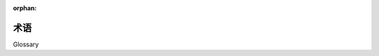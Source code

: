 :orphan:

.. _glossary:

========
术语
========

Glossary

.. glossary::
    :sorted:

    1.x 风格
    2.0 风格
    1.x-风格
    2.0-风格
    1.x style
    2.0 style
    1.x-style
    2.0-style
        .. tab:: 中文

            这些术语在 SQLAlchemy 1.4 中是新的，并且与 SQLAlchemy 1.4->2.0 过渡计划有关，详见 :ref:`migration_20_toplevel`。术语“1.x 风格”指在整个 SQLAlchemy 1.x 系列及更早版本（如 1.3、1.2 等）中记录的 API 使用方式，而术语“2.0 风格”指 API 在 2.0 版本中的使用方式。版本 1.4 实现了几乎所有 2.0 的 API，称为“过渡模式”，而版本 2.0 仍保留了遗留的 :class:`_orm.Query` 对象，以允许遗留代码在很大程度上与 2.0 兼容。

        .. tab:: 英文
        
            These terms are new in SQLAlchemy 1.4 and refer to the SQLAlchemy 1.4->
            2.0 transition plan, described at :ref:`migration_20_toplevel`.  The
            term "1.x style" refers to an API used in the way it's been documented
            throughout the 1.x series of SQLAlchemy and earlier (e.g. 1.3, 1.2, etc)
            and the term "2.0 style" refers to the way an API will look in version
            2.0.   Version 1.4 implements nearly all of 2.0's API in so-called
            "transition mode", while version 2.0 still maintains the legacy
            :class:`_orm.Query` object to allow legacy code to remain largely
            2.0 compatible.

        .. seealso::

            :ref:`migration_20_toplevel`

    哨兵
    插入哨兵
    sentinel
    insert sentinel
        .. tab:: 中文

            这是一个 SQLAlchemy 特定术语，指的是一个 :class:`_schema.Column`，可以用于批量 :term:`insertmanyvalues` 操作，以通过 RETURNING 或类似方式跟踪插入的数据记录。这样的列配置在以下情况下是必要的：当 :term:`insertmanyvalues` 功能为许多行执行优化的 INSERT..RETURNING 语句时，仍然能够保证返回的行的顺序与输入数据匹配。

            对于典型用例，SQLAlchemy SQL 编译器可以自动使用代理整数主键列作为“插入哨兵”，不需要用户配置。对于其他种类的服务器生成的主键值的较少见情况，可以在 :term:`table metadata` 中可选地配置明确的“插入哨兵”列，以优化一次插入多行的 INSERT 语句。

            .. seealso::

                :ref:`engine_insertmanyvalues_returning_order` - 在 :ref:`engine_insertmanyvalues` 部分中

        .. tab:: 英文

            This is a SQLAlchemy-specific term that refers to a
            :class:`_schema.Column` which can be used for a bulk
            :term:`insertmanyvalues` operation to track INSERTed data records
            against rows passed back using RETURNING or similar.   Such a
            column configuration is necessary for those cases when the
            :term:`insertmanyvalues` feature does an optimized INSERT..RETURNING
            statement for many rows at once while still being able to guarantee the
            order of returned rows matches the input data.

            For typical use cases, the SQLAlchemy SQL compiler can automatically
            make use of surrogate integer primary key columns as "insert
            sentinels", and no user-configuration is required.  For less common
            cases with other varieties of server-generated primary key values,
            explicit "insert sentinel" columns may be optionally configured within
            :term:`table metadata` in order to optimize INSERT statements that
            are inserting many rows at once.

            .. seealso::

                :ref:`engine_insertmanyvalues_returning_order` - in the section
                :ref:`engine_insertmanyvalues`

    insertmanyvalues
        .. tab:: 中文

            这是一个 SQLAlchemy 特定功能，允许 INSERT 语句在单个语句中发出数千行新行，同时允许使用 RETURNING 或类似方式从语句中内联返回服务器生成的值，以进行性能优化。该功能旨在为选定的后端透明地提供，但确实提供了一些配置选项。有关此功能的完整描述，请参阅 :ref:`engine_insertmanyvalues` 部分。

            .. seealso::

                :ref:`engine_insertmanyvalues`

        .. tab:: 英文

            This refers to a SQLAlchemy-specific feature which allows INSERT
            statements to emit thousands of new rows within a single statement
            while at the same time allowing server generated values to be returned
            inline from the statement using RETURNING or similar, for performance
            optimization purposes. The feature is intended to be transparently
            available for selected backends, but does offer some configurational
            options. See the section :ref:`engine_insertmanyvalues` for a full
            description of this feature.

            .. seealso::

                :ref:`engine_insertmanyvalues`

    混合类
    mixin class
    mixin classes
        .. tab:: 中文

            一种常见的面向对象模式，其中一个类包含供其他类使用的方法或属性，而不必成为这些其他类的父类。

            .. seealso::

                `Mixin (via Wikipedia) <https://en.wikipedia.org/wiki/Mixin>`_

        .. tab:: 英文

            A common object-oriented pattern where a class that contains methods or
            attributes for use by other classes without having to be the parent class
            of those other classes.

            .. seealso::

                `Mixin (via Wikipedia) <https://en.wikipedia.org/wiki/Mixin>`_


    反射
    reflection
    reflected
        .. tab:: 中文

            在 SQLAlchemy 中，这个术语指的是查询数据库架构目录的功能，以加载有关现有表、列、约束和其他结构的信息。SQLAlchemy 包含的功能既可以提供这些信息的原始数据，也可以从数据库架构目录中自动构建可用的 Core/ORM :class:`.Table` 对象。

            .. seealso::

                :ref:`metadata_reflection_toplevel` - 关于数据库反射的完整背景。

                :ref:`orm_declarative_reflected` - 关于将 ORM 映射与反射表集成的背景。

        .. tab:: 英文

            In SQLAlchemy, this term refers to the feature of querying a database's
            schema catalogs in order to load information about existing tables,
            columns, constraints, and other constructs.   SQLAlchemy includes
            features that can both provide raw data for this information, as well
            as that it can construct Core/ORM usable :class:`.Table` objects
            from database schema catalogs automatically.

            .. seealso::

                :ref:`metadata_reflection_toplevel` - complete background on database reflection.

                :ref:`orm_declarative_reflected` - background on integrating ORM mappings with reflected tables.


    指令式
    imperative
    声明式
    declarative
        .. tab:: 中文

            在 SQLAlchemy ORM 中，这些术语指的是将 Python 类映射到数据库表的两种不同风格。

            .. seealso::

                :ref:`orm_declarative_mapping`

                :ref:`orm_imperative_mapping`

        .. tab:: 英文


            In the SQLAlchemy ORM, these terms refer to two different styles of
            mapping Python classes to database tables.

            .. seealso::

                :ref:`orm_declarative_mapping`

                :ref:`orm_imperative_mapping`

    表面
    facade
        .. tab:: 中文

            一个作为前端接口的对象，掩盖了更复杂的底层或结构代码。

            .. seealso::

                `Facade pattern (via Wikipedia) <https://en.wikipedia.org/wiki/Facade_pattern>`_

        .. tab:: 英文


            An object that serves as a front-facing interface masking more complex
            underlying or structural code.

            .. seealso::

                `Facade pattern (via Wikipedia) <https://en.wikipedia.org/wiki/Facade_pattern>`_

    关系
    relational
    关系代数
    relational algebra
        .. tab:: 中文

            由 Edgar F. Codd 开发的一种代数系统，用于建模和查询存储在关系数据库中的数据。

            .. seealso::

                `Relational Algebra (via Wikipedia) <https://zh.wikipedia.org/wiki/关系代数_(数据库)>`_

        .. tab:: 英文


            An algebraic system developed by Edgar F. Codd that is used for
            modelling and querying the data stored in relational databases.

            .. seealso::

                `Relational Algebra (via Wikipedia) <https://en.wikipedia.org/wiki/Relational_algebra>`_

    笛卡尔积
    cartesian product
        .. tab:: 中文

            给定两个集合 A 和 B，笛卡尔积是所有有序对 (a, b) 的集合，其中 a 在 A 中，b 在 B 中。

            在 SQL 数据库中，当我们从两个或多个表（或其他子查询）中选择时未在一个表的行与另一个表的行之间建立任何标准（直接或间接）时，就会发生笛卡尔积。如果我们同时从表 A 和表 B 中选择，我们会得到表 A 的每一行与表 B 的第一行匹配，然后表 A 的每一行与表 B 的第二行匹配，依此类推，直到表 A 的每一行都与表 B 的每一行配对。

            笛卡尔积会生成巨大的结果集，如果不加以防止，可能会轻易导致客户端应用程序崩溃。

            .. seealso::

                `Cartesian Product (via Wikipedia) <https://en.wikipedia.org/wiki/Cartesian_product>`_

        .. tab:: 英文

            Given two sets A and B, the cartesian product is the set of all ordered pairs (a, b)
            where a is in A and b is in B.

            In terms of SQL databases, a cartesian product occurs when we select from two
            or more tables (or other subqueries) without establishing any kind of criteria
            between the rows of one table to another (directly or indirectly).  If we
            SELECT from table A and table B at the same time, we get every row of A matched
            to the first row of B, then every row of A matched to the second row of B, and
            so on until every row from A has been paired with every row of B.

            Cartesian products cause enormous result sets to be generated and can easily
            crash a client application if not prevented.

            .. seealso::

                `Cartesian Product (via Wikipedia) <https://en.wikipedia.org/wiki/Cartesian_product>`_

    循环复杂度
    cyclomatic complexity
        .. tab:: 中文

            一种基于程序源代码中可能路径数量的代码复杂度度量。

            .. seealso::

                `Cyclomatic Complexity <https://zh.wikipedia.org/wiki/循环复杂度>`_

        .. tab:: 英文
            A measure of code complexity based on the number of possible paths
            through a program's source code.

            .. seealso::

                `Cyclomatic Complexity <https://en.wikipedia.org/wiki/Cyclomatic_complexity>`_

    绑定参数
    bound parameter
    bound parameters
    bind parameter
    bind parameters
        .. tab:: 中文

            绑定参数是将数据传递给 :term:`DBAPI` 数据库驱动程序的主要方式。虽然要调用的操作基于 SQL 语句字符串，但数据值本身是单独传递的，驱动程序包含的逻辑将安全地处理这些字符串并将它们传递给后端数据库服务器，这可能包括将参数格式化到 SQL 字符串本身，或使用单独的协议将它们传递给数据库。

            数据库驱动程序执行此操作的具体系统对调用者来说应该无关紧要；关键是从外部看，数据应该 **始终** 单独传递，而不是作为 SQL 字符串的一部分传递。这对于防止 SQL 注入的安全性以及允许驱动程序具有最佳性能都是不可或缺的。

            .. seealso::

                `Prepared Statement <https://zh.wikipedia.org/wiki/参数化查询>`_ - 在 Wikipedia

                `bind parameters <https://use-the-index-luke.com/sql/where-clause/bind-parameters>`_ - 在 Use The Index, Luke!

                :ref:`tutorial_sending_parameters` - 在 :ref:`unified_tutorial`

        .. tab:: 英文

            Bound parameters are the primary means in which data is passed to the
            :term:`DBAPI` database driver.    While the operation to be invoked is
            based on the SQL statement string, the data values themselves are
            passed separately, where the driver contains logic that will safely
            process these strings and pass them to the backend database server,
            which may either involve formatting the parameters into the SQL string
            itself, or passing them to the database using separate protocols.

            The specific system by which the database driver does this should not
            matter to the caller; the point is that on the outside, data should
            **always** be passed separately and not as part of the SQL string
            itself.  This is integral both to having adequate security against
            SQL injections as well as allowing the driver to have the best
            performance.

            .. seealso::

                `Prepared Statement <https://en.wikipedia.org/wiki/Prepared_statement>`_ - at Wikipedia

                `bind parameters <https://use-the-index-luke.com/sql/where-clause/bind-parameters>`_ - at Use The Index, Luke!

                :ref:`tutorial_sending_parameters` - in the :ref:`unified_tutorial`

    可选择的
    selectable
        .. tab:: 中文

            一个用在 SQLAlchemy 中的术语，用于描述表示一组行的 SQL 结构。它与 :term:`relational algebra` 中的“关系”概念非常相似。在 SQLAlchemy 中，子类化 :class:`_expression.Selectable` 类的对象在使用 SQLAlchemy Core 时被认为是可用作“selectables”。最常见的两个结构是 :class:`_schema.Table` 和 :class:`_expression.Select` 语句。

            .. seealso::

                `Relational Algebra (via Wikipedia) <https://zh.wikipedia.org/wiki/关系代数_(数据库)>`_

        .. tab:: 英文

            A term used in SQLAlchemy to describe a SQL construct that represents
            a collection of rows.   It's largely similar to the concept of a
            "relation" in :term:`relational algebra`.  In SQLAlchemy, objects
            that subclass the :class:`_expression.Selectable` class are considered to be
            usable as "selectables" when using SQLAlchemy Core.  The two most
            common constructs are that of the :class:`_schema.Table` and that of the
            :class:`_expression.Select` statement.

    ORM-注解
    ORM-annotated
    annotations
        .. tab:: 中文

            术语“ORM-annotated”指的是 SQLAlchemy 的一个内部方面，其中一个核心对象（例如 :class:`_schema.Column` 对象）可以携带额外的运行时信息，该信息标记它属于特定的 ORM 映射。这个术语不应与常用短语“类型注释”混淆，后者指的是用于静态类型的 Python 源代码“类型提示”，如 :pep:`484` 中介绍的那样。

            SQLAlchemy 的大多数文档代码示例都格式化为一个关于“Annotated Example”或“Non-annotated Example”的小注释。这是指示例是否为 :pep:`484` 注释，与 SQLAlchemy 的“ORM-annotated”概念无关。

            当文档中出现“ORM-annotated”一词时，它指的是核心 SQL 表达式对象，如 :class:`.Table`、 :class:`.Column` 和 :class:`.Select` 对象，这些对象源自或指向源自一个或多个 ORM 映射的子元素，因此在传递给 ORM 方法（例如 :meth:`_orm.Session.execute`）时将具有 ORM 特定的解释和/或行为。例如，当我们从 ORM 映射构建 :class:`.Select` 对象时，如 :ref:`ORM Tutorial <tutorial_declaring_mapped_classes>` 中说明的 ``User`` 类 ::

                >>> stmt = select(User)

            上面的 :class:`.Select` 的内部状态引用了 ``User`` 映射到的 :class:`.Table`。``User`` 类本身并未立即引用。这就是 :class:`.Select` 构造与核心级别过程兼容的方式（请注意，:class:`.Select` 的 ``._raw_columns`` 成员是私有的，不应由最终用户代码访问）::

                >>> stmt._raw_columns
                [Table('user_account', MetaData(), Column('id', Integer(), ...)]

            然而，当我们将 :class:`.Select` 传递给 ORM :class:`.Session` 时，与对象间接关联的 ORM 实体用于在 ORM 上下文中解释此 :class:`.Select`。实际的“ORM 注释”可以在另一个私有变量 ``._annotations`` 中看到::

                >>> stmt._raw_columns[0]._annotations
                immutabledict({
                'entity_namespace': <Mapper at 0x7f4dd8098c10; User>,
                'parententity': <Mapper at 0x7f4dd8098c10; User>,
                'parentmapper': <Mapper at 0x7f4dd8098c10; User>
                })

            因此我们将 ``stmt`` 称为 **ORM-annotated select()** 对象。这是一个 :class:`.Select` 语句，包含额外的信息，当传递给诸如 :meth:`_orm.Session.execute` 之类的方法时，这些信息将使其在 ORM 特定的方式中进行解释。

        .. tab:: 英文


            The phrase "ORM-annotated" refers to an internal aspect of SQLAlchemy,
            where a Core object such as a :class:`_schema.Column` object can carry along
            additional runtime information that marks it as belonging to a particular
            ORM mapping.   The term should not be confused with the common phrase
            "type annotation", which refers to Python source code "type hints" used
            for static typing as introduced at :pep:`484`.

            Most of SQLAlchemy's documented code examples are formatted with a
            small note regarding "Annotated Example" or "Non-annotated Example".
            This refers to whether or not the example is :pep:`484` annotated,
            and is not related to the SQLAlchemy concept of "ORM-annotated".

            When the phrase "ORM-annotated" appears in documentation, it is
            referring to Core SQL expression objects such as :class:`.Table`,
            :class:`.Column`, and :class:`.Select` objects, which originate from,
            or refer to sub-elements that originate from, one or more ORM mappings,
            and therefore will have ORM-specific interpretations and/or behaviors
            when passed to ORM methods such as :meth:`_orm.Session.execute`.
            For example, when we construct a :class:`.Select` object from an ORM
            mapping, such as the ``User`` class illustrated in the
            :ref:`ORM Tutorial <tutorial_declaring_mapped_classes>`::

                >>> stmt = select(User)

            The internal state of the above :class:`.Select` refers to the
            :class:`.Table` to which ``User`` is mapped.   The ``User`` class
            itself is not immediately referenced.  This is how the :class:`.Select`
            construct remains compatible with Core-level processes (note that
            the ``._raw_columns`` member of :class:`.Select` is private and
            should not be accessed by end-user code)::

                >>> stmt._raw_columns
                [Table('user_account', MetaData(), Column('id', Integer(), ...)]

            However, when our :class:`.Select` is passed along to an ORM
            :class:`.Session`, the ORM entities that are indirectly associated
            with the object are used to interpret this :class:`.Select` in an
            ORM context.  The actual "ORM annotations" can be seen in another
            private variable ``._annotations``::

                >>> stmt._raw_columns[0]._annotations
                immutabledict({
                'entity_namespace': <Mapper at 0x7f4dd8098c10; User>,
                'parententity': <Mapper at 0x7f4dd8098c10; User>,
                'parentmapper': <Mapper at 0x7f4dd8098c10; User>
                })

            Therefore we refer to ``stmt`` as an **ORM-annotated select()** object.
            It's a :class:`.Select` statement that contains additional information
            that will cause it to be interpreted in an ORM-specific way when passed
            to methods like :meth:`_orm.Session.execute`.


    plugin
    plugin-enabled
    plugin-specific
        .. tab:: 中文

            “plugin-enabled” 或 “plugin-specific” 通常表示 SQLAlchemy Core 中的一个函数或方法在 ORM 上下文中使用时会表现得不同。

            SQLAlchemy 允许核心构造（例如 :class:`_sql.Select` 对象）参与“插件”系统，该系统可以向对象注入默认情况下不存在的其他行为和功能。

            具体来说，主要的“插件”是“orm”插件，它是 SQLAlchemy ORM 利用核心构造来组成和执行返回 ORM 结果的 SQL 查询的系统基础。

            .. seealso::

                :ref:`migration_20_unify_select`

        .. tab:: 英文

            "plugin-enabled" or "plugin-specific" generally indicates a function or method in
            SQLAlchemy Core which will behave differently when used in an ORM
            context.

            SQLAlchemy allows Core constructs such as :class:`_sql.Select` objects
            to participate in a "plugin" system, which can inject additional
            behaviors and features into the object that are not present by default.

            Specifically, the primary "plugin" is the "orm" plugin, which is
            at the base of the system that the SQLAlchemy ORM makes use of
            Core constructs in order to compose and execute SQL queries that
            return ORM results.

            .. seealso::

                :ref:`migration_20_unify_select`

    crud
    CRUD
        .. tab:: 中文

            一个首字母缩略词，意思是“创建、更新、删除”。在 SQL 中，该术语指创建、修改和删除数据库中的数据的操作集，也称为 :term:`DML`，通常指 ``INSERT``、 ``UPDATE`` 和 ``DELETE`` 语句。

        .. tab:: 英文

            An acronym meaning "Create, Update, Delete".  The term in SQL refers to the
            set of operations that create, modify and delete data from the database,
            also known as :term:`DML`, and typically refers to the ``INSERT``,
            ``UPDATE``, and ``DELETE`` statements.

    executemany
        .. tab:: 中文

            这个术语指的是 :pep:`249` DBAPI 规范的一部分，表示可以对数据库连接调用单个 SQL 语句，并使用多个参数集。具体方法称为 `cursor.executemany() <https://peps.python.org/pep-0249/#executemany>`_，它与用于单语句调用的 `cursor.execute() <https://peps.python.org/pep-0249/#execute>`_ 方法有许多行为上的不同。“executemany” 方法多次执行给定的 SQL 语句，每次使用传递的一组参数。使用 executemany 的一般理由是提高性能，其中 DBAPI 可以使用诸如预先准备语句一次的技术，或以其他方式优化多次调用相同的语句。

            当 :meth:`_engine.Connection.execute` 方法被使用并传递了一个参数字典列表时，SQLAlchemy 通常会自动使用 ``cursor.executemany()`` 方法；这向 SQLAlchemy Core 表明，SQL 语句和处理后的参数集应传递给 ``cursor.executemany()``，驱动程序将为每个参数字典单独调用该语句。

            ``cursor.executemany()`` 方法的一个关键限制是，当使用此方法时， ``cursor`` 未配置为返回行。对于 **大多数** 后端（一个显着的例外是 python-oracledb / cx_Oracle DBAPIs），这意味着像 ``INSERT..RETURNING`` 这样的语句通常不能直接与 ``cursor.executemany()`` 一起使用，因为 DBAPIs 通常不会将每次 INSERT 执行的单行聚合在一起。

            为克服此限制，SQLAlchemy 从 2.0 系列开始实现了一种称为 :ref:`engine_insertmanyvalues` 的替代形式的“executemany”。此功能使用 ``cursor.execute()`` 调用一个 INSERT 语句，该语句将在一次往返中处理多个参数集，从而产生与使用 ``cursor.executemany()`` 相同的效果，同时仍然支持 RETURNING。

            .. seealso::

                :ref:`tutorial_multiple_parameters` - 对“executemany”的教程介绍

                :ref:`engine_insertmanyvalues` - 允许在“executemany”中使用 RETURNING 的 SQLAlchemy 功能

        .. tab:: 英文

            This term refers to a part of the :pep:`249` DBAPI specification
            indicating a single SQL statement that may be invoked against a
            database connection with multiple parameter sets.   The specific
            method is known as
            `cursor.executemany() <https://peps.python.org/pep-0249/#executemany>`_,
            and it has many behavioral differences in comparison to the
            `cursor.execute() <https://peps.python.org/pep-0249/#execute>`_
            method which is used for single-statement invocation.   The "executemany"
            method executes the given SQL statement multiple times, once for
            each set of parameters passed.  The general rationale for using
            executemany is that of improved performance, wherein the DBAPI may
            use techniques such as preparing the statement just once beforehand,
            or otherwise optimizing for invoking the same statement many times.

            SQLAlchemy typically makes use of the ``cursor.executemany()`` method
            automatically when the :meth:`_engine.Connection.execute` method is
            used where a list of parameter dictionaries were passed; this indicates
            to SQLAlchemy Core that the SQL statement and processed parameter sets
            should be passed to ``cursor.executemany()``, where the statement will
            be invoked by the driver for each parameter dictionary individually.

            A key limitation of the ``cursor.executemany()`` method as used with
            all known DBAPIs is that the ``cursor`` is not configured to return
            rows when this method is used.  For **most** backends (a notable
            exception being the python-oracledb / cx_Oracle DBAPIs), this means that
            statements like ``INSERT..RETURNING`` typically cannot be used with
            ``cursor.executemany()`` directly, since DBAPIs typically do not
            aggregate the single row from each INSERT execution together.

            To overcome this limitation, SQLAlchemy as of the 2.0 series implements
            an alternative form of "executemany" which is known as
            :ref:`engine_insertmanyvalues`. This feature makes use of
            ``cursor.execute()`` to invoke an INSERT statement that will proceed
            with multiple parameter sets in one round trip, thus producing the same
            effect as using ``cursor.executemany()`` while still supporting
            RETURNING.

            .. seealso::

                :ref:`tutorial_multiple_parameters` - tutorial introduction to
                "executemany"

                :ref:`engine_insertmanyvalues` - SQLAlchemy feature which allows
                RETURNING to be used with "executemany"

    marshalling
    数据编组
    data marshalling
        .. tab:: 中文

            将对象的内存表示转换为适合存储或传输到系统另一部分的数据格式的过程，当数据必须在计算机程序的不同部分之间或从一个程序移动到另一个程序时。就 SQLAlchemy 而言，我们通常需要将数据“编组”成适合传递到关系数据库的格式。

            .. seealso::

                `Marshalling (via Wikipedia) <https://zh.wikipedia.org/wiki/Marshalling_(计算机科学)>`_

                :ref:`types_typedecorator` - SQLAlchemy 的 :class:`.TypeDecorator` 通常用于将数据发送到数据库进行 INSERT 和 UPDATE 语句时的数据编组，以及使用 SELECT 语句检索数据时的“解组”。

        .. tab:: 英文

            The process of transforming the memory representation of an object to
            a data format suitable for storage or transmission to another part of
            a system, when data must be moved between different parts of a
            computer program or from one program to another.   In terms of
            SQLAlchemy, we often need to "marshal" data into a format appropriate
            for passing into the relational database.

            .. seealso::

                `Marshalling (via Wikipedia) <https://en.wikipedia.org/wiki/Marshalling_(computer_science)>`_

                :ref:`types_typedecorator` - SQLAlchemy's :class:`.TypeDecorator`
                is commonly used for data marshalling as data is sent into the
                database for INSERT and UPDATE statements, and "unmarshalling"
                data as it is retrieved using SELECT statements.

    descriptor
    描述符
    descriptors
        .. tab:: 中文

            在 Python 中，描述符是具有“绑定行为”的对象属性，其属性访问被 `描述符协议 <https://docs.python.org/howto/descriptor.html>`_ 中的方法覆盖。 这些方法是 ``__get__()``、 ``__set__()`` 和 ``__delete__()``。 如果为对象定义了这些方法中的任何一个，它就被称为描述符。

            在 SQLAlchemy 中，描述符被大量使用，以提供映射类的属性行为。当类被映射时，例如::

                class MyClass(Base):
                    __tablename__ = "foo"

                    id = Column(Integer, primary_key=True)
                    data = Column(String)

            当 ``MyClass`` 类的定义完成时，该类将被 :term:`mapped`，此时，最初作为 :class:`_schema.Column` 对象的 ``id`` 和 ``data`` 属性将被 :term:`instrumentation` 系统替换为 :class:`.InstrumentedAttribute` 的实例，这些实例是提供上述 ``__get__()``、``__set__()`` 和 ``__delete__()`` 方法的描述符。 :class:`.InstrumentedAttribute` 在类级别使用时会生成一个 SQL 表达式：

            .. sourcecode:: pycon+sql

                >>> print(MyClass.data == 5)
                {printsql}data = :data_1

            在实例级别，它会跟踪值的变化，并且还会从数据库 :term:`lazy loads` 未加载的属性：

                >>> m1 = MyClass()
                >>> m1.id = 5
                >>> m1.data = "some data"

                >>> from sqlalchemy import inspect
                >>> inspect(m1).attrs.data.history.added
                "some data"

        .. tab:: 英文


            In Python, a descriptor is an object attribute with “binding behavior”,
            one whose attribute access has been overridden by methods in the
            `descriptor protocol <https://docs.python.org/howto/descriptor.html>`_.
            Those methods are ``__get__()``, ``__set__()``, and ``__delete__()``.
            If any of those methods are defined for an object, it is said to be a
            descriptor.

            In SQLAlchemy, descriptors are used heavily in order to provide attribute behavior
            on mapped classes.   When a class is mapped as such::

                class MyClass(Base):
                    __tablename__ = "foo"

                    id = Column(Integer, primary_key=True)
                    data = Column(String)

            The ``MyClass`` class will be :term:`mapped` when its definition
            is complete, at which point the ``id`` and ``data`` attributes,
            starting out as :class:`_schema.Column` objects, will be replaced
            by the :term:`instrumentation` system with instances
            of :class:`.InstrumentedAttribute`, which are descriptors that
            provide the above mentioned ``__get__()``, ``__set__()`` and
            ``__delete__()`` methods.   The :class:`.InstrumentedAttribute`
            will generate a SQL expression when used at the class level:

            .. sourcecode:: pycon+sql

                >>> print(MyClass.data == 5)
                {printsql}data = :data_1

            and at the instance level, keeps track of changes to values,
            and also :term:`lazy loads` unloaded attributes
            from the database::

                >>> m1 = MyClass()
                >>> m1.id = 5
                >>> m1.data = "some data"

                >>> from sqlalchemy import inspect
                >>> inspect(m1).attrs.data.history.added
                "some data"

    DDL
        .. tab:: 中文

            一个 **数据定义语言** 的缩写。DDL 是 SQL 的子集，关系数据库使用它来配置表、约束和数据库模式中的其他永久对象。SQLAlchemy 提供了一个丰富的 API 用于构建和发出 DDL 表达式。

            .. seealso::

                :ref:`metadata_toplevel`

                `DDL (via Wikipedia) <https://zh.wikipedia.org/wiki/资料定义语言>`_

                :term:`DML`

                :term:`DQL`

        .. tab:: 英文

            An acronym for **Data Definition Language**.  DDL is the subset
            of SQL that relational databases use to configure tables, constraints,
            and other permanent objects within a database schema.  SQLAlchemy
            provides a rich API for constructing and emitting DDL expressions.

            .. seealso::

                :ref:`metadata_toplevel`

                `DDL (via Wikipedia) <https://en.wikipedia.org/wiki/Data_definition_language>`_

                :term:`DML`

                :term:`DQL`

    DML
        .. tab:: 中文

            一个 **数据操作语言** 的缩写。DML 是 SQL 的子集，关系数据库使用它来 *修改* 表中的数据。DML 通常指三个广为人知的语句：INSERT、UPDATE 和 DELETE，也称为 :term:`CRUD` （“创建、读取、更新、删除”的缩写）。

            .. seealso::

                `DML (via Wikipedia) <https://zh.wikipedia.org/wiki/数据操纵语言>`_

                :term:`DDL`

                :term:`DQL`

        .. tab:: 英文

            An acronym for **Data Manipulation Language**.  DML is the subset of
            SQL that relational databases use to *modify* the data in tables. DML
            typically refers to the three widely familiar statements of INSERT,
            UPDATE and  DELETE, otherwise known as :term:`CRUD` (acronym for "Create,
            Read, Update, Delete").

            .. seealso::

                `DML (via Wikipedia) <https://en.wikipedia.org/wiki/Data_manipulation_language>`_

                :term:`DDL`

                :term:`DQL`

    DQL
        .. tab:: 中文

            一个 **数据查询语言** 的缩写。DQL 是 SQL 的子集，关系数据库使用它来 *读取* 表中的数据。DQL 几乎完全指 SQL SELECT 结构作为使用的顶级 SQL 语句。

            .. seealso::

                `DQL (via Wikipedia) <https://en.wikipedia.org/wiki/Data_query_language>`_

                :term:`DML`

                :term:`DDL`

        .. tab:: 英文

            An acronym for **Data Query Language**.  DQL is the subset of
            SQL that relational databases use to *read* the data in tables.
            DQL almost exclusively refers to the SQL SELECT construct as the
            top level SQL statement in use.

            .. seealso::

                `DQL (via Wikipedia) <https://en.wikipedia.org/wiki/Data_query_language>`_

                :term:`DML`

                :term:`DDL`

    metadata
    元数据
    database metadata
    数据库元数据
    table metadata
    表元数据
        .. tab:: 中文

            术语 “元数据” 通常指“ 描述数据的数据”；本身代表某种其他数据格式和/或结构的数据。在 SQLAlchemy 中，术语 “元数据” 通常指 :class:`_schema.MetaData` 构造，它是关于表、列、约束和其他可能存在于特定数据库中的 :term:`DDL` 对象的信息集合。

            .. seealso::

                `Metadata Mapping (via Martin Fowler) <https://www.martinfowler.com/eaaCatalog/metadataMapping.html>`_

                :ref:`tutorial_working_with_metadata`  - 在 :ref:`unified_tutorial` 中

        .. tab:: 英文

            The term "metadata" generally refers to "data that describes data";
            data that itself represents the format and/or structure of some other
            kind of data.  In SQLAlchemy, the term "metadata" typically refers  to
            the :class:`_schema.MetaData` construct, which is a collection of information
            about the tables, columns, constraints, and other :term:`DDL` objects
            that may exist in a particular database.

            .. seealso::

                `Metadata Mapping (via Martin Fowler) <https://www.martinfowler.com/eaaCatalog/metadataMapping.html>`_

                :ref:`tutorial_working_with_metadata`  - in the :ref:`unified_tutorial`

    version id column
    版本ID列
        .. tab:: 中文

            在 SQLAlchemy 中，这指的是使用特定的表列来跟踪特定行的“版本”，随着行的值发生变化。虽然有不同类型的关系模式以不同的方式使用“版本 ID 列”，但 SQLAlchemy 的 ORM 包括一个特定功能，允许将此类列配置为在使用新信息更新行时测试陈旧数据的一种手段。如果我们尝试将新数据放入行时该列的最后已知“版本”与该行的版本不匹配，我们就知道我们正在处理陈旧信息。

            在数据库中存储“版本化”行还有其他方法，通常称为“时间”数据。除了 SQLAlchemy 的版本控制功能外，文档中还提供了一些示例，见下文链接。

            .. seealso::

                :ref:`mapper_version_counter` - SQLAlchemy 的内置版本 ID 功能。

                :ref:`examples_versioning` - 其他时间版本行的映射示例。

        .. tab:: 英文

            In SQLAlchemy, this refers to the use of a particular table column that
            tracks the "version" of a particular row, as the row changes values.   While
            there are different kinds of relational patterns that make use of a
            "version id column" in different ways, SQLAlchemy's ORM includes a particular
            feature that allows for such a column to be configured as a means of
            testing for stale data when a row is being UPDATEd with new information.
            If the last known "version" of this column does not match that of the
            row when we try to put new data into the row, we know that we are
            acting on stale information.

            There are also other ways of storing "versioned" rows in a database,
            often referred to as "temporal" data.  In addition to SQLAlchemy's
            versioning feature, a few more examples are also present in the
            documentation, see the links below.

            .. seealso::

                :ref:`mapper_version_counter` - SQLAlchemy's built-in version id feature.

                :ref:`examples_versioning` - other examples of mappings that version rows temporally.

    registry
    注册
        .. tab:: 中文

            一个对象，通常是全局可访问的，包含一些程序状态的长期信息，这些信息通常对程序的许多部分都很有用。

            .. seealso::

                `Registry (via Martin Fowler) <https://martinfowler.com/eaaCatalog/registry.html>`_

        .. tab:: 英文

            An object, typically globally accessible, that contains long-lived
            information about some program state that is generally useful to many
            parts of a program.

            .. seealso::

                `Registry (via Martin Fowler) <https://martinfowler.com/eaaCatalog/registry.html>`_

    cascade
    级联
        .. tab:: 中文

            一个术语，用于描述在 SQLAlchemy 中，针对特定对象执行的 ORM 持久化操作如何扩展到与该对象直接关联的其他对象。在 SQLAlchemy 中，这些对象关联是使用 :func:`_orm.relationship` 构造配置的。 :func:`_orm.relationship` 包含一个称为 :paramref:`_orm.relationship.cascade` 的参数，该参数提供有关某些持久化操作如何级联的选项。

            “级联”一词以及该系统在 SQLAlchemy 中的一般架构，无论好坏，都是从 Hibernate ORM 借用的。

            .. seealso::

                :ref:`unitofwork_cascades`

        .. tab:: 英文

            A term used in SQLAlchemy to describe how an ORM persistence action that
            takes place on a particular object would extend into other objects
            which are directly associated with that object.  In SQLAlchemy, these
            object associations are configured using the :func:`_orm.relationship`
            construct.   :func:`_orm.relationship` contains a parameter called
            :paramref:`_orm.relationship.cascade` which provides options on how certain
            persistence operations may cascade.

            The term "cascades" as well as the general architecture of this system
            in SQLAlchemy was borrowed, for better or worse, from the Hibernate
            ORM.

            .. seealso::

                :ref:`unitofwork_cascades`

    dialect
    方言
        .. tab:: 中文

            在 SQLAlchemy 中，“方言”是一个 Python 对象，表示允许在特定类型的数据库后端和该数据库的特定类型的 Python 驱动程序（或 :term:`DBAPI`）上进行数据库操作的信息和方法。SQLAlchemy 方言是 :class:`.Dialect` 类的子类。

            .. seealso::

                :ref:`engines_toplevel`

        .. tab:: 英文

            In SQLAlchemy, the "dialect" is a Python object that represents information
            and methods that allow database operations to proceed on a particular
            kind of database backend and a particular kind of Python driver (or
            :term:`DBAPI`) for that database.   SQLAlchemy dialects are subclasses
            of the :class:`.Dialect` class.

            .. seealso::

                :ref:`engines_toplevel`

    discriminator
    鉴别器
        .. tab:: 中文

            一个结果集列，在 :term:`polymorphic` 加载期间用于确定应将哪种映射类应用于特定的传入结果行。

            .. seealso::

                :ref:`inheritance_toplevel`

        .. tab:: 英文

            A result-set column which is used during :term:`polymorphic` loading
            to determine what kind of mapped class should be applied to a particular
            incoming result row.

            .. seealso::

                :ref:`inheritance_toplevel`

    instrumentation
    instrumented
    instrumenting
        .. tab:: 中文

            Instrumentation 是指增强特定类的功能和属性集的过程。理想情况下，类的行为应保持接近普通类，只是提供了额外的行为和功能。SQLAlchemy 的 :term:`mapping` 过程除了其他功能外，还会向映射类添加数据库启用的 :term:`descriptors`，每个描述符代表一个特定的数据库列或与相关类的关系。

        .. tab:: 英文

            Instrumentation refers to the process of augmenting the functionality
            and attribute set of a particular class.   Ideally, the
            behavior of the class should remain close to a regular
            class, except that additional behaviors and features are
            made available.  The SQLAlchemy :term:`mapping` process,
            among other things, adds database-enabled :term:`descriptors`
            to a mapped
            class each of which represents a particular database column
            or relationship to a related class.

    identity key
    身份密钥
        .. tab:: 中文

            一个与 ORM 映射对象关联的键，用于标识它们在数据库中的主键标识，以及它们在 :class:`_orm.Session` :term:`identity map` 中的唯一标识。

            在 SQLAlchemy 中，您可以使用 :func:`_sa.inspect` API 查看 ORM 对象的标识键，以返回 :class:`_orm.InstanceState` 跟踪对象，然后查看 :attr:`_orm.InstanceState.key` 属性::

                >>> from sqlalchemy import inspect
                >>> inspect(some_object).key
                (<class '__main__.MyTable'>, (1,), None)

            .. seealso::

                :term:`identity map`

        .. tab:: 英文

            A key associated with ORM-mapped objects that identifies their
            primary key identity within the database, as well as their unique
            identity within a :class:`_orm.Session` :term:`identity map`.

            In SQLAlchemy, you can view the identity key for an ORM object
            using the :func:`_sa.inspect` API to return the :class:`_orm.InstanceState`
            tracking object, then looking at the :attr:`_orm.InstanceState.key`
            attribute::

                >>> from sqlalchemy import inspect
                >>> inspect(some_object).key
                (<class '__main__.MyTable'>, (1,), None)

            .. seealso::

                :term:`identity map`

    identity map
    身份映射
        .. tab:: 中文

            Python 对象及其数据库标识之间的映射。身份映射是与 ORM :term:`Session` 对象关联的集合，并维护每个数据库对象的单个实例，该实例以其标识为键。这种模式的优点是，针对特定数据库标识进行的所有操作都透明地协调到单个对象实例上。当将身份映射与 :term:`isolated` 事务结合使用时，具有特定主键的对象引用在实际操作中可以视为实际数据库行的代理。

            .. seealso::

                `Identity Map (via Martin Fowler) <https://martinfowler.com/eaaCatalog/identityMap.html>`_

                :ref:`session_get` - 如何通过主键在身份映射中查找对象

        .. tab:: 英文

            A mapping between Python objects and their database identities.
            The identity map is a collection that's associated with an
            ORM :term:`Session` object, and maintains a single instance
            of every database object keyed to its identity.   The advantage
            to this pattern is that all operations which occur for a particular
            database identity are transparently coordinated onto a single
            object instance.  When using an identity map in conjunction with
            an :term:`isolated` transaction, having a reference
            to an object that's known to have a particular primary key can
            be considered from a practical standpoint to be a
            proxy to the actual database row.

            .. seealso::

                `Identity Map (via Martin Fowler) <https://martinfowler.com/eaaCatalog/identityMap.html>`_

                :ref:`session_get` - how to look up an object in the identity map
                by primary key

    lazy initialization
    延迟初始化
        .. tab:: 中文

            一种延迟某些初始化操作的策略，例如创建对象、填充数据或建立与其他服务的连接，直到需要这些资源时才进行。

            .. seealso::

                `Lazy initialization (via Wikipedia) <https://en.wikipedia.org/wiki/Lazy_initialization>`_

        .. tab:: 英文

            A tactic of delaying some initialization action, such as creating objects,
            populating data, or establishing connectivity to other services, until
            those resources are required.

            .. seealso::

                `Lazy initialization (via Wikipedia) <https://en.wikipedia.org/wiki/Lazy_initialization>`_

    lazy load
    lazy loads
    lazy loaded
    lazy loading
    延迟加载
        .. tab:: 中文

            在对象关系映射中，“延迟加载”指的是在某段时间内（通常是对象首次加载时）属性不包含其数据库端的值。相反，属性会接收到一个 *memoization*，使其在首次使用时访问数据库并加载数据。使用这种模式，有时可以减少对象获取的复杂性和时间，因为不需要立即处理相关表的属性。

            延迟加载是 :term:`eager loading` 的对立面。

            在 SQLAlchemy 中，延迟加载是 ORM 的一个关键特性，适用于用户定义类上 :term:`mapped` 的属性。当访问引用数据库列或相关对象的属性时，如果没有加载值，ORM 将使用当前对象所关联的 :class:`_orm.Session` 在 :term:`persistent` 状态下，并在当前事务上发出一个 SELECT 语句，如果没有进行中的事务，则启动一个新事务。如果对象处于 :term:`detached` 状态且未与任何 :class:`_orm.Session` 关联，这被视为错误状态并引发 :ref:`informative exception <error_bhk3>`。

            .. seealso::

                `Lazy Load (via Martin Fowler) <https://martinfowler.com/eaaCatalog/lazyLoad.html>`_

                :term:`N plus one problem`

                :ref:`loading_columns` - 包含有关 ORM 映射列的延迟加载信息

                :doc:`orm/queryguide/relationships` - 包含有关 ORM 相关对象的延迟加载信息

                :ref:`asyncio_orm_avoid_lazyloads` - 在使用 :ref:`asyncio_toplevel` 扩展时避免延迟加载的提示

        .. tab:: 英文

            In object relational mapping, a "lazy load" refers to an
            attribute that does not contain its database-side value
            for some period of time, typically when the object is
            first loaded.  Instead, the attribute receives a
            *memoization* that causes it to go out to the database
            and load its data when it's first used.   Using this pattern,
            the complexity and time spent within object fetches can
            sometimes be reduced, in that
            attributes for related tables don't need to be addressed
            immediately.

            Lazy loading is the opposite of :term:`eager loading`.

            Within SQLAlchemy, lazy loading is a key feature of the ORM, and
            applies to attributes which are :term:`mapped` on a user-defined class.
            When attributes that refer to database columns or related objects
            are accessed, for which no loaded value is present, the ORM makes
            use of the :class:`_orm.Session` for which the current object is
            associated with in the :term:`persistent` state, and emits a SELECT
            statement on the current transaction, starting a new transaction if
            one was not in progress.   If the object is in the :term:`detached`
            state and not associated with any :class:`_orm.Session`, this is
            considered to be an error state and an
            :ref:`informative exception <error_bhk3>` is raised.

            .. seealso::

                `Lazy Load (via Martin Fowler) <https://martinfowler.com/eaaCatalog/lazyLoad.html>`_

                :term:`N plus one problem`

                :ref:`loading_columns` - includes information on lazy loading of
                ORM mapped columns

                :doc:`orm/queryguide/relationships` - includes information on lazy
                loading of ORM related objects

                :ref:`asyncio_orm_avoid_lazyloads` - tips on avoiding lazy loading
                when using the :ref:`asyncio_toplevel` extension

    eager load
    eager loads
    eager loaded
    eager loading
    eagerly load
    预加载
        .. tab:: 中文

            在对象关系映射中，“预加载”指的是在对象本身从数据库加载时，属性也会被填充其数据库端的值。在 SQLAlchemy 中，"预加载" 通常指的是使用 :func:`_orm.relationship` 构造在映射之间链接的相关集合和对象实例，但也可以指加载其他列属性，通常是从与正在查询的特定表相关的其他表中加载，例如使用 :ref:`inheritance <inheritance_toplevel>` 映射时。

            预加载是 :term:`lazy loading` 的对立面。

            .. seealso::

                :doc:`orm/queryguide/relationships`

        .. tab:: 英文

            In object relational mapping, an "eager load" refers to an attribute
            that is populated with its database-side value at the same time as when
            the object itself is loaded from the database. In SQLAlchemy, the term
            "eager loading" usually refers to related collections and instances of
            objects that are linked between mappings using the
            :func:`_orm.relationship` construct, but can also refer to additional
            column attributes being loaded, often from other tables related to a
            particular table being queried, such as when using
            :ref:`inheritance <inheritance_toplevel>` mappings.

            Eager loading is the opposite of :term:`lazy loading`.

            .. seealso::

                :doc:`orm/queryguide/relationships`


    mapping
    mapped
    mapped class
    ORM mapped class
    映射类
    ORM映射类
        .. tab:: 中文

            我们说一个类是“映射的”，当它与 :class:`_orm.Mapper` 类的实例关联时。这个过程将类与数据库表或其他 :term:`selectable` 构造关联在一起，以便可以使用 :class:`.Session` 持久化和加载它的实例。

            .. seealso::

                :ref:`orm_mapping_classes_toplevel`

        .. tab:: 英文

            We say a class is "mapped" when it has been associated with an
            instance of the :class:`_orm.Mapper` class. This process associates
            the class with a database table or other :term:`selectable` construct,
            so that instances of it can be persisted and loaded using a
            :class:`.Session`.

            .. seealso::

                :ref:`orm_mapping_classes_toplevel`

    N plus one problem
    N plus one
        .. tab:: 中文

            N+1 问题是 :term:`lazy load` 模式的一个常见副作用，其中应用程序希望遍历对象结果集中每个成员的相关属性或集合，而该属性或集合设置为通过延迟加载模式进行加载。最终结果是发出一个 SELECT 语句来加载父对象的初始结果集；然后，当应用程序遍历每个成员时，会为每个成员发出一个额外的 SELECT 语句，以加载该成员的相关属性或集合。最终结果是，对于 N 个父对象的结果集，将发出 N+1 个 SELECT 语句。

            N+1 问题可以通过 :term:`eager loading` 来缓解。

            .. seealso::

                :ref:`tutorial_orm_loader_strategies`

                :doc:`orm/queryguide/relationships`

        .. tab:: 英文

            The N plus one problem is a common side effect of the
            :term:`lazy load` pattern, whereby an application wishes
            to iterate through a related attribute or collection on
            each member of a result set of objects, where that
            attribute or collection is set to be loaded via the lazy
            load pattern.   The net result is that a SELECT statement
            is emitted to load the initial result set of parent objects;
            then, as the application iterates through each member,
            an additional SELECT statement is emitted for each member
            in order to load the related attribute or collection for
            that member.  The end result is that for a result set of
            N parent objects, there will be N + 1 SELECT statements emitted.

            The N plus one problem is alleviated using :term:`eager loading`.

            .. seealso::

                :ref:`tutorial_orm_loader_strategies`

                :doc:`orm/queryguide/relationships`

    polymorphic
    polymorphically
    多态的
        .. tab:: 中文

            指的是一次处理多种类型的函数。在 SQLAlchemy 中，该术语通常应用于 ORM 映射类的概念，其中查询操作将根据结果集中信息返回不同的子类，通常通过检查结果中称为 :term:`discriminator` 的特定列的值来实现。

            在 SQLAlchemy 中，多态加载意味着使用三种不同方案中的一种或组合来映射类的层次结构：“joined”、“single”和“concrete”。部分 :ref:`inheritance_toplevel` 完整描述了继承映射。

        .. tab:: 英文

            Refers to a function that handles several types at once.  In SQLAlchemy,
            the term is usually applied to the concept of an ORM mapped class
            whereby a query operation will return different subclasses
            based on information in the result set, typically by checking the
            value of a particular column in the result known as the :term:`discriminator`.

            Polymorphic loading in SQLAlchemy implies that a one or a
            combination of three different schemes are used to map a hierarchy
            of classes; "joined", "single", and "concrete".   The section
            :ref:`inheritance_toplevel` describes inheritance mapping fully.

    method chaining
    方法链
    generative
    生成式
        .. tab:: 中文

            “方法链”，在 SQLAlchemy 文档中称为“生成式”，是一种面向对象的技术，通过在对象上调用方法来构建对象的状态。对象具有任意数量的方法，每个方法返回一个具有附加状态的新对象（或在某些情况下相同的对象）。

            在 SQLAlchemy 中，最常使用方法链的两个对象是 :class:`_expression.Select` 对象和 :class:`.orm.query.Query` 对象。例如，可以通过调用 :meth:`_expression.Select.where` 和 :meth:`_expression.Select.order_by` 方法，为 :class:`_expression.Select` 对象的 WHERE 子句分配两个表达式以及一个 ORDER BY 子句::

                stmt = (
                    select(user.c.name)
                    .where(user.c.id > 5)
                    .where(user.c.name.like("e%"))
                    .order_by(user.c.name)
                )

            上述每个方法调用都会返回原始 :class:`_expression.Select` 对象的副本，并添加附加的限定符。

        .. tab:: 英文

            "Method chaining", referred to within SQLAlchemy documentation as
            "generative", is an object-oriented technique whereby the state of an
            object is constructed by calling methods on the object. The object
            features any number of methods, each of which return a new object (or
            in some cases the same object) with additional state added to the
            object.

            The two SQLAlchemy objects that make the most use of
            method chaining are the :class:`_expression.Select`
            object and the :class:`.orm.query.Query` object.
            For example, a :class:`_expression.Select` object can
            be assigned two expressions to its WHERE clause as well
            as an ORDER BY clause by calling upon the :meth:`_expression.Select.where`
            and :meth:`_expression.Select.order_by` methods::

                stmt = (
                    select(user.c.name)
                    .where(user.c.id > 5)
                    .where(user.c.name.like("e%"))
                    .order_by(user.c.name)
                )

            Each method call above returns a copy of the original
            :class:`_expression.Select` object with additional qualifiers
            added.

    release
    releases
    released
    释放
        .. tab:: 中文

            在 SQLAlchemy 中，术语“释放”是指结束特定数据库连接的使用过程。SQLAlchemy 具有连接池的使用功能，可以配置数据库连接的生命周期。当使用池化连接时，“关闭”它的过程，即调用 ``connection.close()`` 语句，可能会将连接返回到现有池中，也可能会关闭该连接所引用的底层 TCP/IP 连接——哪种情况发生取决于配置以及池的当前状态。因此，我们使用术语 *released*，意为“在我们使用完连接后，做任何你做的事情”。

            该术语有时会在短语“释放事务资源”中使用，以更明确地表示我们实际上“释放”的是连接上已累积的任何事务状态。在大多数情况下，从表中选择、发出更新等过程会在该连接上获取 :term:`isolated` 状态以及潜在的行或表锁。这种状态都是特定事务的本地状态，当我们发出回滚时会被释放。连接池的一个重要特性是，当我们将连接返回到池中时，也会调用 DBAPI 的 ``connection.rollback()`` 方法，因此当连接被设置为再次使用时，它处于“干净”的状态，不再引用之前的一系列操作。

            .. seealso::

                :ref:`pooling_toplevel`

        .. tab:: 英文

            In the context of SQLAlchemy, the term "released"
            refers to the process of ending the usage of a particular
            database connection.    SQLAlchemy features the usage
            of connection pools, which allows configurability as to
            the lifespan of database connections.   When using a pooled
            connection, the process of "closing" it, i.e. invoking
            a statement like ``connection.close()``, may have the effect
            of the connection being returned to an existing pool,
            or it may have the effect of actually shutting down the
            underlying TCP/IP connection referred to by that connection -
            which one takes place depends on configuration as well
            as the current state of the pool.  So we used the term
            *released* instead, to mean "do whatever it is you do
            with connections when we're done using them".

            The term will sometimes be used in the phrase, "release
            transactional resources", to indicate more explicitly that
            what we are actually "releasing" is any transactional
            state which as accumulated upon the connection.  In most
            situations, the process of selecting from tables, emitting
            updates, etc. acquires :term:`isolated` state upon
            that connection as well as potential row or table locks.
            This state is all local to a particular transaction
            on the connection, and is released when we emit a rollback.
            An important feature of the connection pool is that when
            we return a connection to the pool, the ``connection.rollback()``
            method of the DBAPI is called as well, so that as the
            connection is set up to be used again, it's in a "clean"
            state with no references held to the previous series
            of operations.

            .. seealso::

                :ref:`pooling_toplevel`

    DBAPI
    pep-249
        .. tab:: 中文

            DBAPI 是“Python 数据库 API 规范”（Python Database API Specification）的缩写。这是在 Python 中广泛使用的规范，用于定义所有数据库连接包的常见使用模式。DBAPI 是一个“低级”API，通常是 Python 应用程序中用于与数据库通信的最低级系统。SQLAlchemy 的 :term:`dialect` 系统围绕 DBAPI 的操作构建，提供服务于特定数据库引擎的特定 DBAPI 的单个方言类；例如，:func:`_sa.create_engine` URL ``postgresql+psycopg2://@localhost/test`` 指的是 :mod:`psycopg2 <.postgresql.psycopg2>` DBAPI/方言组合，而 URL ``mysql+mysqldb://@localhost/test`` 指的是 :mod:`MySQL for Python <.mysql.mysqldb>` DBAPI/方言组合。

            .. seealso::

                `PEP 249 - Python Database API Specification v2.0 <https://www.python.org/dev/peps/pep-0249/>`_

        .. tab:: 英文

            DBAPI is shorthand for the phrase "Python Database API
            Specification".  This is a widely used specification
            within Python to define common usage patterns for all
            database connection packages.   The DBAPI is a "low level"
            API which is typically the lowest level system used
            in a Python application to talk to a database.  SQLAlchemy's
            :term:`dialect` system is constructed around the
            operation of the DBAPI, providing individual dialect
            classes which service a specific DBAPI on top of a
            specific database engine; for example, the :func:`_sa.create_engine`
            URL ``postgresql+psycopg2://@localhost/test``
            refers to the :mod:`psycopg2 <.postgresql.psycopg2>`
            DBAPI/dialect combination, whereas the URL ``mysql+mysqldb://@localhost/test``
            refers to the :mod:`MySQL for Python <.mysql.mysqldb>`
            DBAPI/dialect combination.

            .. seealso::

                `PEP 249 - Python Database API Specification v2.0 <https://www.python.org/dev/peps/pep-0249/>`_

    domain model
    领域模型
        .. tab:: 中文

            领域模型在问题解决和软件工程中是与特定问题相关的所有主题的概念模型。它描述了各种实体、它们的属性、角色和关系，以及支配问题领域的约束。

            （via Wikipedia）

            .. seealso::

                `Domain Model (via Wikipedia) <https://en.wikipedia.org/wiki/Domain_model>`_

        .. tab:: 英文


            A domain model in problem solving and software engineering is a conceptual model of all the topics related to a specific problem. It describes the various entities, their attributes, roles, and relationships, plus the constraints that govern the problem domain.

            (via Wikipedia)

            .. seealso::

                `Domain Model (via Wikipedia) <https://en.wikipedia.org/wiki/Domain_model>`_

    unit of work
    工作单元
        .. tab:: 中文

            一种软件架构，其中持久化系统（如对象关系映射器）维护对一系列对象所做更改的列表，并定期将所有这些待处理的更改刷新到数据库。

            SQLAlchemy 的 :class:`_orm.Session` 实现了工作单元模式，其中使用 :meth:`_orm.Session.add` 方法添加到 :class:`_orm.Session` 的对象将参与工作单元风格的持久化。

            要了解 SQLAlchemy 中工作单元持久化的样子，请从 :ref:`unified_tutorial` 中的 :ref:`tutorial_orm_data_manipulation` 部分开始。然后，详细信息参见一般参考文档中的 :ref:`session_basics`。

            .. seealso::

                `Unit of Work (via Martin Fowler) <https://martinfowler.com/eaaCatalog/unitOfWork.html>`_

                :ref:`tutorial_orm_data_manipulation`

                :ref:`session_basics`

        .. tab:: 英文

            A software architecture where a persistence system such as an object
            relational mapper maintains a list of changes made to a series of
            objects, and periodically flushes all those pending changes out to the
            database.

            SQLAlchemy's :class:`_orm.Session` implements the unit of work pattern,
            where objects that are added to the :class:`_orm.Session` using methods
            like :meth:`_orm.Session.add` will then participate in unit-of-work
            style persistence.

            For a walk-through of what unit of work persistence looks like in
            SQLAlchemy, start with the section :ref:`tutorial_orm_data_manipulation`
            in the :ref:`unified_tutorial`.    Then for more detail, see
            :ref:`session_basics` in the general reference documentation.

            .. seealso::

                `Unit of Work (via Martin Fowler) <https://martinfowler.com/eaaCatalog/unitOfWork.html>`_

                :ref:`tutorial_orm_data_manipulation`

                :ref:`session_basics`

    flush
    flushing
    flushed
        .. tab:: 中文

            这指的是 :term:`unit of work` 用于向数据库发出更改的实际过程。在 SQLAlchemy 中，这个过程通过 :class:`_orm.Session` 对象发生，通常是自动的，但也可以手动控制。

            .. seealso::

                :ref:`session_flushing`

        .. tab:: 英文

            This refers to the actual process used by the :term:`unit of work`
            to emit changes to a database.  In SQLAlchemy this process occurs
            via the :class:`_orm.Session` object and is usually automatic, but
            can also be controlled manually.

            .. seealso::

                :ref:`session_flushing`

    expire
    expired
    expires
    expiring
    Expiring
    过期
        .. tab:: 中文

            在 SQLAlchemy ORM 中，指的是当 :term:`persistent` 或有时是 :term:`detached` 对象中的数据被清除时，下次访问对象的属性时，将发出一个 :term:`lazy load` SQL 查询，以便刷新当前正在进行的事务中存储的该对象的数据。

            .. seealso::

                :ref:`session_expire`

        .. tab:: 英文

            In the SQLAlchemy ORM, refers to when the data in a :term:`persistent`
            or sometimes :term:`detached` object is erased, such that when
            the object's attributes are next accessed, a :term:`lazy load` SQL
            query will be emitted in order to refresh the data for this object
            as stored in the current ongoing transaction.

            .. seealso::

                :ref:`session_expire`

    Session
        .. tab:: 中文

            ORM 数据库操作的容器或范围。会话从数据库加载实例，跟踪映射实例的更改，并在刷新时在一个工作单元中持久化更改。

            .. seealso::

                :doc:`orm/session`

        .. tab:: 英文

            The container or scope for ORM database operations. Sessions
            load instances from the database, track changes to mapped
            instances and persist changes in a single unit of work when
            flushed.

            .. seealso::

                :doc:`orm/session`

    columns clause
        .. tab:: 中文

            ``SELECT`` 语句中枚举将在结果集中返回的 SQL 表达式的部分。表达式直接跟在 ``SELECT`` 关键字后面，是一个用逗号分隔的单个表达式列表。

            例如：

            .. sourcecode:: sql

                SELECT user_account.name, user_account.email
                FROM user_account WHERE user_account.name = 'fred'

            上面，列 ``user_account.name`` 和 ``user_account.email`` 是 ``SELECT`` 语句的列子句。

        .. tab:: 英文

            The portion of the ``SELECT`` statement which enumerates the
            SQL expressions to be returned in the result set.  The expressions
            follow the ``SELECT`` keyword directly and are a comma-separated
            list of individual expressions.

            E.g.:

            .. sourcecode:: sql

                SELECT user_account.name, user_account.email
                FROM user_account WHERE user_account.name = 'fred'

            Above, the list of columns ``user_acount.name``,
            ``user_account.email`` is the columns clause of the ``SELECT``.

    WHERE clause
        .. tab:: 中文

            ``SELECT`` 语句中指示按哪些条件过滤行的部分。它是跟在 ``WHERE`` 关键字后面的一个 SQL 表达式。

            .. sourcecode:: sql

                SELECT user_account.name, user_account.email
                FROM user_account
                WHERE user_account.name = 'fred' AND user_account.status = 'E'

            上面，短语 ``WHERE user_account.name = 'fred' AND user_account.status = 'E'`` 构成了 ``SELECT`` 的 WHERE 子句。

        .. tab:: 英文

            The portion of the ``SELECT`` statement which indicates criteria
            by which rows should be filtered.   It is a single SQL expression
            which follows the keyword ``WHERE``.

            .. sourcecode:: sql

                SELECT user_account.name, user_account.email
                FROM user_account
                WHERE user_account.name = 'fred' AND user_account.status = 'E'

            Above, the phrase ``WHERE user_account.name = 'fred' AND user_account.status = 'E'``
            comprises the WHERE clause of the ``SELECT``.

    FROM clause
        .. tab:: 中文

            ``SELECT`` 语句中指示行的初始来源的部分。

            一个简单的 ``SELECT`` 将在其 FROM 子句中包含一个或多个表名。多个来源用逗号分隔：

            .. sourcecode:: sql

                SELECT user.name, address.email_address
                FROM user, address
                WHERE user.id=address.user_id

            FROM 子句也是指定显式连接的地方。我们可以使用一个包含两个表的 ``JOIN`` 的单个 ``FROM`` 元素重写上述 ``SELECT``：

            .. sourcecode:: sql

                SELECT user.name, address.email_address
                FROM user JOIN address ON user.id=address.user_id

        .. tab:: 英文

            The portion of the ``SELECT`` statement which indicates the initial
            source of rows.

            A simple ``SELECT`` will feature one or more table names in its
            FROM clause.  Multiple sources are separated by a comma:

            .. sourcecode:: sql

                SELECT user.name, address.email_address
                FROM user, address
                WHERE user.id=address.user_id

            The FROM clause is also where explicit joins are specified.  We can
            rewrite the above ``SELECT`` using a single ``FROM`` element which consists
            of a ``JOIN`` of the two tables:

            .. sourcecode:: sql

                SELECT user.name, address.email_address
                FROM user JOIN address ON user.id=address.user_id


    subquery
    子查询
    scalar subquery
    标量子查询
        .. tab:: 中文

            指嵌入在封闭的 ``SELECT`` 语句中的 ``SELECT`` 语句。

            子查询有两种一般形式，一种称为“标量选择”，它必须返回一行和一列，另一种形式作为“派生表”并用作另一个选择的 FROM 子句的行来源。标量选择可以放在封闭选择的 :term:`WHERE clause`、:term:`columns clause`、ORDER BY 子句或 HAVING 子句中，而派生表形式可以放在封闭 ``SELECT`` 的 FROM 子句中。

            示例：

            1. 放在封闭 ``SELECT`` 的 :term:`columns clause` 中的标量子查询。在此示例中，子查询是 :term:`correlated subquery`，因为它选择的部分行是通过封闭语句给出的。

                .. sourcecode:: sql

                SELECT id, (SELECT name FROM address WHERE address.user_id=user.id)
                FROM user

            2. 放在封闭 ``SELECT`` 的 :term:`WHERE clause` 中的标量子查询。在此示例中，该子查询未关联，因为它选择了一个固定结果。

                .. sourcecode:: sql

                SELECT id, name FROM user
                WHERE status=(SELECT status_id FROM status_code WHERE code='C')

            3. 放在封闭 ``SELECT`` 的 :term:`FROM clause` 中的派生表子查询。此类子查询几乎总是给出别名。

                .. sourcecode:: sql

                SELECT user.id, user.name, ad_subq.email_address
                FROM
                    user JOIN
                    (select user_id, email_address FROM address WHERE address_type='Q') AS ad_subq
                    ON user.id = ad_subq.user_id

        .. tab:: 英文

            Refers to a ``SELECT`` statement that is embedded within an enclosing
            ``SELECT``.

            A subquery comes in two general flavors, one known as a "scalar select"
            which specifically must return exactly one row and one column, and the
            other form which acts as a "derived table" and serves as a source of
            rows for the FROM clause of another select.  A scalar select is eligible
            to be placed in the :term:`WHERE clause`, :term:`columns clause`,
            ORDER BY clause or HAVING clause of the enclosing select, whereas the
            derived table form is eligible to be placed in the FROM clause of the
            enclosing ``SELECT``.

            Examples:

            1. a scalar subquery placed in the :term:`columns clause` of an enclosing
                ``SELECT``.  The subquery in this example is a :term:`correlated subquery` because part
                of the rows which it selects from are given via the enclosing statement.

                .. sourcecode:: sql

                SELECT id, (SELECT name FROM address WHERE address.user_id=user.id)
                FROM user

            2. a scalar subquery placed in the :term:`WHERE clause` of an enclosing
                ``SELECT``.  This subquery in this example is not correlated as it selects a fixed result.

                .. sourcecode:: sql

                SELECT id, name FROM user
                WHERE status=(SELECT status_id FROM status_code WHERE code='C')

            3. a derived table subquery placed in the :term:`FROM clause` of an enclosing
                ``SELECT``.   Such a subquery is almost always given an alias name.

                .. sourcecode:: sql

                SELECT user.id, user.name, ad_subq.email_address
                FROM
                    user JOIN
                    (select user_id, email_address FROM address WHERE address_type='Q') AS ad_subq
                    ON user.id = ad_subq.user_id

    correlates
    correlated subquery
    相关子查询
    correlated subqueries
        .. tab:: 中文

            如果 :term:`subquery` 依赖于封闭 ``SELECT`` 中的数据，则它是相关的。

            下面，一个子查询从 ``email_address`` 表中选择聚合值 ``MIN(a.id)``，使其针对 ``email_address.user_account_id`` 列关联 ``user_account.id`` 列的值：

            .. sourcecode:: sql

                SELECT user_account.name, email_address.email
                    FROM user_account
                    JOIN email_address ON user_account.id=email_address.user_account_id
                    WHERE email_address.id = (
                    SELECT MIN(a.id) FROM email_address AS a
                    WHERE a.user_account_id=user_account.id
                    )

            上面的子查询指的是 ``user_account`` 表，该表本身不在这个嵌套查询的 ``FROM`` 子句中。相反， ``user_account`` 表是从封闭查询接收的，其中从 ``user_account`` 中选择的每一行都会导致子查询的不同执行。

            在大多数情况下，相关子查询出现在直接封闭 ``SELECT`` 语句的 :term:`WHERE clause` 或 :term:`columns clause` 中，以及 ORDER BY 或 HAVING 子句中。

            在不太常见的情况下，相关子查询可能出现在封闭 ``SELECT`` 的 :term:`FROM clause` 中；在这些情况下，相关性通常是由于封闭的 ``SELECT`` 本身被封闭在另一个 ``SELECT`` 的 WHERE、ORDER BY、columns 或 HAVING 子句中，例如：

            .. sourcecode:: sql

                SELECT parent.id FROM parent
                WHERE EXISTS (
                    SELECT * FROM (
                        SELECT child.id AS id, child.parent_id AS parent_id, child.pos AS pos
                        FROM child
                        WHERE child.parent_id = parent.id ORDER BY child.pos
                    LIMIT 3)
                WHERE id = 7)

            不能通过 ``FROM`` 子句直接将一个 ``SELECT`` 的相关性关联到封闭查询，因为只有当封闭语句的 FROM 子句中的原始源行可用时，相关性才能进行。

        .. tab:: 英文

            A :term:`subquery` is correlated if it depends on data in the
            enclosing ``SELECT``.

            Below, a subquery selects the aggregate value ``MIN(a.id)``
            from the ``email_address`` table, such that
            it will be invoked for each value of ``user_account.id``, correlating
            the value of this column against the ``email_address.user_account_id``
            column:

            .. sourcecode:: sql

                SELECT user_account.name, email_address.email
                    FROM user_account
                    JOIN email_address ON user_account.id=email_address.user_account_id
                    WHERE email_address.id = (
                    SELECT MIN(a.id) FROM email_address AS a
                    WHERE a.user_account_id=user_account.id
                    )

            The above subquery refers to the ``user_account`` table, which is not itself
            in the ``FROM`` clause of this nested query.   Instead, the ``user_account``
            table is received from the enclosing query, where each row selected from
            ``user_account`` results in a distinct execution of the subquery.

            A correlated subquery is in most cases present in the :term:`WHERE clause`
            or :term:`columns clause` of the immediately enclosing ``SELECT``
            statement, as well as in the ORDER BY or HAVING clause.

            In less common cases, a correlated subquery may be present in the
            :term:`FROM clause` of an enclosing ``SELECT``; in these cases the
            correlation is typically due to the enclosing ``SELECT`` itself being
            enclosed in the WHERE,
            ORDER BY, columns or HAVING clause of another ``SELECT``, such as:

            .. sourcecode:: sql

                SELECT parent.id FROM parent
                WHERE EXISTS (
                    SELECT * FROM (
                        SELECT child.id AS id, child.parent_id AS parent_id, child.pos AS pos
                        FROM child
                        WHERE child.parent_id = parent.id ORDER BY child.pos
                    LIMIT 3)
                WHERE id = 7)

            Correlation from one ``SELECT`` directly to one which encloses the correlated
            query via its ``FROM``
            clause is not possible, because the correlation can only proceed once the
            original source rows from the enclosing statement's FROM clause are available.


    ACID
    ACID model
        .. tab:: 中文

            “原子性、一致性、隔离性、持久性”的首字母缩写；一组保证数据库事务可靠处理的属性。
            （via Wikipedia）

            .. seealso::

                :term:`atomicity`

                :term:`consistency`

                :term:`isolation`

                :term:`durability`

                `ACID Model (via Wikipedia) <https://en.wikipedia.org/wiki/ACID_Model>`_

        .. tab:: 英文

            An acronym for "Atomicity, Consistency, Isolation,
            Durability"; a set of properties that guarantee that
            database transactions are processed reliably.
            (via Wikipedia)

            .. seealso::

                :term:`atomicity`

                :term:`consistency`

                :term:`isolation`

                :term:`durability`

                `ACID Model (via Wikipedia) <https://en.wikipedia.org/wiki/ACID_Model>`_

    atomicity
    原子性
        .. tab:: 中文

            原子性是 :term:`ACID` 模型的组成部分之一，要求每个事务是“全有或全无”的：如果事务的一部分失败，则整个事务失败，数据库状态保持不变。原子系统必须在每种情况下都保证原子性，包括停电、错误和崩溃。（via Wikipedia）

            .. seealso::

                :term:`ACID`

                `Atomicity (via Wikipedia) <https://en.wikipedia.org/wiki/Atomicity_(database_systems)>`_

        .. tab:: 英文

            Atomicity is one of the components of the :term:`ACID` model,
            and requires that each transaction is "all or nothing":
            if one part of the transaction fails, the entire transaction
            fails, and the database state is left unchanged. An atomic
            system must guarantee atomicity in each and every situation,
            including power failures, errors, and crashes.
            (via Wikipedia)

            .. seealso::

                :term:`ACID`

                `Atomicity (via Wikipedia) <https://en.wikipedia.org/wiki/Atomicity_(database_systems)>`_

    consistency
    一致性
        .. tab:: 中文

            一致性是 :term:`ACID` 模型的组成部分之一，确保任何事务都将数据库从一个有效状态带到另一个有效状态。写入数据库的任何数据都必须符合所有定义的规则，包括但不限于 :term:`constraints`、级联、触发器及其任何组合。（via Wikipedia）

            .. seealso::

                :term:`ACID`

                `Consistency (via Wikipedia) <https://en.wikipedia.org/wiki/Consistency_(database_systems)>`_

        .. tab:: 英文

            Consistency is one of the components of the :term:`ACID` model,
            and ensures that any transaction will
            bring the database from one valid state to another. Any data
            written to the database must be valid according to all defined
            rules, including but not limited to :term:`constraints`, cascades,
            triggers, and any combination thereof.
            (via Wikipedia)

            .. seealso::

                :term:`ACID`

                `Consistency (via Wikipedia) <https://en.wikipedia.org/wiki/Consistency_(database_systems)>`_

    isolation
    isolated
    isolation level
    隔离级别
        .. tab:: 中文

            隔离性是 :term:`ACID` 模型的组成部分之一，确保事务的并发执行结果是一个系统状态，该状态将是事务按顺序执行时获得的状态，即一个接一个地执行。每个事务必须在完全隔离的情况下执行，即如果 T1 和 T2 并发执行，则每个事务应保持独立。（via Wikipedia）

            .. seealso::

                :term:`ACID`

                `Isolation (via Wikipedia) <https://en.wikipedia.org/wiki/Isolation_(database_systems)>`_

                :term:`read uncommitted`

                :term:`read committed`

                :term:`repeatable read`

                :term:`serializable`

        .. tab:: 英文

            The isolation property of the :term:`ACID` model
            ensures that the concurrent execution
            of transactions results in a system state that would be
            obtained if transactions were executed serially, i.e. one
            after the other. Each transaction must execute in total
            isolation i.e. if T1 and T2 execute concurrently then each
            should remain independent of the other.
            (via Wikipedia)

            .. seealso::

                :term:`ACID`

                `Isolation (via Wikipedia) <https://en.wikipedia.org/wiki/Isolation_(database_systems)>`_

                :term:`read uncommitted`

                :term:`read committed`

                :term:`repeatable read`

                :term:`serializable`

    repeatable read
    可重复读
        .. tab:: 中文

            四种数据库 :term:`isolation` 级别之一，repeatable read 具有 :term:`read committed` 的所有隔离特性，此外，还具有在事务中读取的任何特定行在该事务期间保证不受任何后续外部更改（即来自其他并发 UPDATE 语句）的影响。

        .. tab:: 英文

            One of the four database :term:`isolation` levels, repeatable read
            features all of the isolation of :term:`read committed`, and
            additionally features that any particular row that is read within a
            transaction is guaranteed from that point to not have any subsequent
            external changes in value (i.e. from other concurrent UPDATE
            statements) for the duration of that transaction.

    read committed
    读已提交
        .. tab:: 中文

            四种数据库 :term:`isolation` 级别之一，read committed 确保事务不会暴露给其他并发事务中尚未提交的任何数据，从而防止所谓的“脏读”。然而，在 read committed 下可能会有不可重复读，这意味着如果另一个事务已提交更改，则第二次读取行中的数据可能会更改。

        .. tab:: 英文

            One of the four database :term:`isolation` levels, read committed
            features that the transaction will not be exposed to any data from
            other concurrent transactions that has not been committed yet,
            preventing so-called "dirty reads".  However, under read committed
            there can be non-repeatable reads, meaning data in a row may change
            when read a second time if another transaction has committed changes.

    read uncommitted
    读取未提交
        .. tab:: 中文

            四种数据库 :term:`isolation` 级别之一，read uncommitted 的特性是事务中的数据更改在事务提交之前不会永久生效。然而，在 read uncommitted 中，可能在另一个事务的范围内查看未在其他事务中提交的数据；这些被称为“脏读”。

        .. tab:: 英文

            One of the four database :term:`isolation` levels, read uncommitted
            features that changes made to database data within a transaction will
            not become permanent until the transaction is committed.   However,
            within read uncommitted, it may be possible for data that is not
            committed in other transactions to be viewable within the scope of
            another transaction; these are known as "dirty reads".

    serializable
    可序列化
        .. tab:: 中文

            四种数据库 :term:`isolation` 级别之一，serializable 具有 :term:`repeatable read` 的所有隔离特性，并且在基于锁的方法中保证不会发生所谓的“幻读”；这意味着在其他事务范围内 INSERT 或 DELETE 的行在此事务中将不可检测。在此事务中读取的行保证继续存在，而不存在的行保证不会因另一个事务的插入而出现。

            Serializable 隔离通常依赖于行或行范围的锁定来实现此效果，这可能会增加死锁的可能性并降低性能。还有一些非锁定的方案，但这些方案必然依赖于在检测到写冲突时拒绝事务。

        .. tab:: 英文

            One of the four database :term:`isolation` levels, serializable
            features all of the isolation of :term:`repeatable read`, and
            additionally within a lock-based approach guarantees that so-called
            "phantom reads" cannot occur; this means that rows which are INSERTed
            or DELETEd within the scope of other transactions will not be
            detectable within this transaction.   A row that is read within this
            transaction is guaranteed to continue existing, and a row that does not
            exist is guaranteed that it cannot appear of inserted from another
            transaction.

            Serializable isolation typically relies upon locking of rows or ranges
            of rows in order to achieve this effect and can increase the chance of
            deadlocks and degrade performance.   There are also non-lock based
            schemes however these necessarily rely upon rejecting transactions if
            write collisions are detected.


    durability
    耐久性
        .. tab:: 中文

            持久性是 :term:`ACID` 模型的一个属性，意味着一旦事务被提交，即使在断电、崩溃或错误的情况下，它也将保持提交状态。例如，在关系数据库中，一旦一组 SQL 语句执行完毕，结果需要永久存储（即使数据库在此后立即崩溃）。
            （via Wikipedia）

            .. seealso::

                :term:`ACID`

                `Durability (via Wikipedia) <https://en.wikipedia.org/wiki/Durability_(database_systems)>`_

        .. tab:: 英文

            Durability is a property of the :term:`ACID` model
            which means that once a transaction has been committed,
            it will remain so, even in the event of power loss, crashes,
            or errors. In a relational database, for instance, once a
            group of SQL statements execute, the results need to be stored
            permanently (even if the database crashes immediately
            thereafter).
            (via Wikipedia)

            .. seealso::

                :term:`ACID`

                `Durability (via Wikipedia) <https://en.wikipedia.org/wiki/Durability_(database_systems)>`_

    RETURNING
        .. tab:: 中文

            这是某些后端以各种形式提供的非SQL标准子句，提供在执行 INSERT、UPDATE 或 DELETE 语句时返回结果集的服务。可以返回匹配行的任何列集，就像它们是由 SELECT 语句生成的一样。

            RETURNING 子句为常见的更新/选择场景提供了显著的性能提升，包括在创建时检索内联或默认生成的主键值和默认值，以及以原子方式获取服务器生成的默认值。

            PostgreSQL 中的 RETURNING 示例如下所示：

            .. sourcecode:: sql

                INSERT INTO user_account (name) VALUES ('new name') RETURNING id, timestamp

            如上所述，INSERT 语句在执行时将提供一个结果集，其中包括列 ``user_account.id`` 和 ``user_account.timestamp`` 的值，上述值应作为默认值生成，因为它们未包含在其他地方（但请注意，任何列或 SQL 表达式序列都可以放入 RETURNING 中，而不仅仅是默认值列）。

            当前支持 RETURNING 或类似构造的后端有 PostgreSQL、SQL Server、Oracle Database 和 Firebird。PostgreSQL 和 Firebird 的实现通常是全功能的，而 SQL Server 和 Oracle Database 的实现有一些注意事项。在 SQL Server 上，该子句在 INSERT 和 UPDATE 语句中称为"OUTPUT INSERTED"，在 DELETE 语句中称为"OUTPUT DELETED"；关键注意事项是触发器与此关键字不支持。在 Oracle Database 中，它被称为"RETURNING...INTO"，并且要求将值放入 OUT 参数中，这不仅使语法笨拙，而且一次只能用于一行。

            SQLAlchemy 的 :meth:`.UpdateBase.returning` 系统在这些后端的 RETURNING 系统之上提供了一个抽象层，以提供一致的列返回接口。ORM 还包括许多在可用时使用 RETURNING 的优化。

        .. tab:: 英文

            This is a non-SQL standard clause provided in various forms by
            certain backends, which provides the service of returning a result
            set upon execution of an INSERT, UPDATE or DELETE statement.  Any set
            of columns from the matched rows can be returned, as though they were
            produced from a SELECT statement.

            The RETURNING clause provides both a dramatic performance boost to
            common update/select scenarios, including retrieval of inline- or
            default- generated primary key values and defaults at the moment they
            were created, as well as a way to get at server-generated
            default values in an atomic way.

            An example of RETURNING, idiomatic to PostgreSQL, looks like:

            .. sourcecode:: sql

                INSERT INTO user_account (name) VALUES ('new name') RETURNING id, timestamp

            Above, the INSERT statement will provide upon execution a result set
            which includes the values of the columns ``user_account.id`` and
            ``user_account.timestamp``, which above should have been generated as default
            values as they are not included otherwise (but note any series of columns
            or SQL expressions can be placed into RETURNING, not just default-value columns).

            The backends that currently support RETURNING or a similar construct
            are PostgreSQL, SQL Server, Oracle Database, and Firebird.  The
            PostgreSQL and Firebird implementations are generally full featured,
            whereas the implementations of SQL Server and Oracle Database have
            caveats. On SQL Server, the clause is known as "OUTPUT INSERTED" for
            INSERT and UPDATE statements and "OUTPUT DELETED" for DELETE
            statements; the key caveat is that triggers are not supported in
            conjunction with this keyword.  In Oracle Database, it is known as
            "RETURNING...INTO", and requires that the value be placed into an OUT
            parameter, meaning not only is the syntax awkward, but it can also only
            be used for one row at a time.

            SQLAlchemy's :meth:`.UpdateBase.returning` system provides a layer of abstraction
            on top of the RETURNING systems of these backends to provide a consistent
            interface for returning columns.  The ORM also includes many optimizations
            that make use of RETURNING when available.

    one to many
    一对多
        .. tab:: 中文

            一种 :func:`~sqlalchemy.orm.relationship` 样式，它将父映射器表的主键链接到相关表的外键。每个唯一的父对象可以引用零个或多个唯一的相关对象。

            相关对象反过来将与其父对象有隐式或显式的 :term:`many to one` 关系。

            一个一对多模式的示例（请注意，这与 :term:`many to one` 模式相同）：

            .. sourcecode:: sql

                CREATE TABLE department (
                    id INTEGER PRIMARY KEY,
                    name VARCHAR(30)
                )

                CREATE TABLE employee (
                    id INTEGER PRIMARY KEY,
                    name VARCHAR(30),
                    dep_id INTEGER REFERENCES department(id)
                )

            ``department`` 到 ``employee`` 的关系是一对多，因为许多员工记录可以与一个部门关联。一个 SQLAlchemy 映射可能如下所示::

                class Department(Base):
                    __tablename__ = "department"
                    id = Column(Integer, primary_key=True)
                    name = Column(String(30))
                    employees = relationship("Employee")


                class Employee(Base):
                    __tablename__ = "employee"
                    id = Column(Integer, primary_key=True)
                    name = Column(String(30))
                    dep_id = Column(Integer, ForeignKey("department.id"))

            .. seealso::

                :term:`relationship`

                :term:`many to one`

                :term:`backref`

        .. tab:: 英文

            A style of :func:`~sqlalchemy.orm.relationship` which links
            the primary key of the parent mapper's table to the foreign
            key of a related table.   Each unique parent object can
            then refer to zero or more unique related objects.

            The related objects in turn will have an implicit or
            explicit :term:`many to one` relationship to their parent
            object.

            An example one to many schema (which, note, is identical
            to the :term:`many to one` schema):

            .. sourcecode:: sql

                CREATE TABLE department (
                    id INTEGER PRIMARY KEY,
                    name VARCHAR(30)
                )

                CREATE TABLE employee (
                    id INTEGER PRIMARY KEY,
                    name VARCHAR(30),
                    dep_id INTEGER REFERENCES department(id)
                )

            The relationship from ``department`` to ``employee`` is
            one to many, since many employee records can be associated with a
            single department.  A SQLAlchemy mapping might look like::

                class Department(Base):
                    __tablename__ = "department"
                    id = Column(Integer, primary_key=True)
                    name = Column(String(30))
                    employees = relationship("Employee")


                class Employee(Base):
                    __tablename__ = "employee"
                    id = Column(Integer, primary_key=True)
                    name = Column(String(30))
                    dep_id = Column(Integer, ForeignKey("department.id"))

            .. seealso::

                :term:`relationship`

                :term:`many to one`

                :term:`backref`

    many to one
    多对一
        .. tab:: 中文

            一种 :func:`~sqlalchemy.orm.relationship` 样式，它将父映射器表中的外键链接到相关表的主键。每个父对象可以引用零个或一个相关对象。

            相关对象反过来将与引用它们的任意数量的父对象具有隐式或显式的 :term:`one to many` 关系。

            一个多对一模式的示例（请注意，这与 :term:`one to many` 模式相同）：

            .. sourcecode:: sql

                CREATE TABLE department (
                    id INTEGER PRIMARY KEY,
                    name VARCHAR(30)
                )

                CREATE TABLE employee (
                    id INTEGER PRIMARY KEY,
                    name VARCHAR(30),
                    dep_id INTEGER REFERENCES department(id)
                )

            ``employee`` 到 ``department`` 的关系是多对一，因为许多员工记录可以与一个部门关联。一个 SQLAlchemy 映射可能如下所示::

                class Department(Base):
                    __tablename__ = "department"
                    id = Column(Integer, primary_key=True)
                    name = Column(String(30))


                class Employee(Base):
                    __tablename__ = "employee"
                    id = Column(Integer, primary_key=True)
                    name = Column(String(30))
                    dep_id = Column(Integer, ForeignKey("department.id"))
                    department = relationship("Department")

            .. seealso::

                :term:`relationship`

                :term:`one to many`

                :term:`backref`

        .. tab:: 英文

            A style of :func:`~sqlalchemy.orm.relationship` which links
            a foreign key in the parent mapper's table to the primary
            key of a related table.   Each parent object can
            then refer to exactly zero or one related object.

            The related objects in turn will have an implicit or
            explicit :term:`one to many` relationship to any number
            of parent objects that refer to them.

            An example many to one schema (which, note, is identical
            to the :term:`one to many` schema):

            .. sourcecode:: sql

                CREATE TABLE department (
                    id INTEGER PRIMARY KEY,
                    name VARCHAR(30)
                )

                CREATE TABLE employee (
                    id INTEGER PRIMARY KEY,
                    name VARCHAR(30),
                    dep_id INTEGER REFERENCES department(id)
                )


            The relationship from ``employee`` to ``department`` is
            many to one, since many employee records can be associated with a
            single department.  A SQLAlchemy mapping might look like::

                class Department(Base):
                    __tablename__ = "department"
                    id = Column(Integer, primary_key=True)
                    name = Column(String(30))


                class Employee(Base):
                    __tablename__ = "employee"
                    id = Column(Integer, primary_key=True)
                    name = Column(String(30))
                    dep_id = Column(Integer, ForeignKey("department.id"))
                    department = relationship("Department")

            .. seealso::

                :term:`relationship`

                :term:`one to many`

                :term:`backref`

    backref
    bidirectional relationship
    双向关系
        .. tab:: 中文

            对 :term:`relationship` 系统的扩展，其中两个不同的 :func:`~sqlalchemy.orm.relationship` 对象可以相互关联，以便在任一方发生变化时在内存中协调。这两个关系最常见的构建方式是显式使用 :func:`~sqlalchemy.orm.relationship` 函数为一方指定 ``backref`` 关键字，以便另一方的 :func:`~sqlalchemy.orm.relationship` 自动创建。我们可以使用 :term:`one to many` 中的示例来说明这一点::

                class Department(Base):
                    __tablename__ = "department"
                    id = Column(Integer, primary_key=True)
                    name = Column(String(30))
                    employees = relationship("Employee", backref="department")


                class Employee(Base):
                    __tablename__ = "employee"
                    id = Column(Integer, primary_key=True)
                    name = Column(String(30))
                    dep_id = Column(Integer, ForeignKey("department.id"))

            backref 可以应用于任何关系，包括一对多、多对一和 :term:`many to many`。

            .. seealso::

                :term:`relationship`

                :term:`one to many`

                :term:`many to one`

                :term:`many to many`

        .. tab:: 英文

            An extension to the :term:`relationship` system whereby two
            distinct :func:`~sqlalchemy.orm.relationship` objects can be
            mutually associated with each other, such that they coordinate
            in memory as changes occur to either side.   The most common
            way these two relationships are constructed is by using
            the :func:`~sqlalchemy.orm.relationship` function explicitly
            for one side and specifying the ``backref`` keyword to it so that
            the other :func:`~sqlalchemy.orm.relationship` is created
            automatically.  We can illustrate this against the example we've
            used in :term:`one to many` as follows::

                class Department(Base):
                    __tablename__ = "department"
                    id = Column(Integer, primary_key=True)
                    name = Column(String(30))
                    employees = relationship("Employee", backref="department")


                class Employee(Base):
                    __tablename__ = "employee"
                    id = Column(Integer, primary_key=True)
                    name = Column(String(30))
                    dep_id = Column(Integer, ForeignKey("department.id"))

            A backref can be applied to any relationship, including one to many,
            many to one, and :term:`many to many`.

            .. seealso::

                :term:`relationship`

                :term:`one to many`

                :term:`many to one`

                :term:`many to many`

    many to many
    多对多
        .. tab:: 中文

            一种 :func:`sqlalchemy.orm.relationship` 样式，通过中间表将两个表链接在一起。使用此配置，左侧的任意数量的行可以引用右侧的任意数量的行，反之亦然。

            一个将员工与项目关联的模式：

            .. sourcecode:: sql

                CREATE TABLE employee (
                    id INTEGER PRIMARY KEY,
                    name VARCHAR(30)
                )

                CREATE TABLE project (
                    id INTEGER PRIMARY KEY,
                    name VARCHAR(30)
                )

                CREATE TABLE employee_project (
                    employee_id INTEGER PRIMARY KEY,
                    project_id INTEGER PRIMARY KEY,
                    FOREIGN KEY (employee_id) REFERENCES employee(id),
                    FOREIGN KEY (project_id) REFERENCES project(id)
                )

            如上所述， ``employee_project`` 表是多对多表，自然形成由每个相关表的主键组成的复合主键。

            在 SQLAlchemy 中，:func:`sqlalchemy.orm.relationship` 函数可以以大多数透明的方式表示这种关系，其中多对多表使用简单的表元数据指定::

                class Employee(Base):
                    __tablename__ = "employee"

                    id = Column(Integer, primary_key=True)
                    name = Column(String(30))

                    projects = relationship(
                        "Project",
                        secondary=Table(
                            "employee_project",
                            Base.metadata,
                            Column("employee_id", Integer, ForeignKey("employee.id"), primary_key=True),
                            Column("project_id", Integer, ForeignKey("project.id"), primary_key=True),
                        ),
                        backref="employees",
                    )


                class Project(Base):
                    __tablename__ = "project"

                    id = Column(Integer, primary_key=True)
                    name = Column(String(30))

            如上所述，定义了 ``Employee.projects`` 和反向引用的 ``Project.employees`` 集合::

                proj = Project(name="Client A")

                emp1 = Employee(name="emp1")
                emp2 = Employee(name="emp2")

                proj.employees.extend([emp1, emp2])

            .. seealso::

                :term:`association relationship`

                :term:`relationship`

                :term:`one to many`

                :term:`many to one`

        .. tab:: 英文

            A style of :func:`sqlalchemy.orm.relationship` which links two tables together
            via an intermediary table in the middle.   Using this configuration,
            any number of rows on the left side may refer to any number of
            rows on the right, and vice versa.

            A schema where employees can be associated with projects:

            .. sourcecode:: sql

                CREATE TABLE employee (
                    id INTEGER PRIMARY KEY,
                    name VARCHAR(30)
                )

                CREATE TABLE project (
                    id INTEGER PRIMARY KEY,
                    name VARCHAR(30)
                )

                CREATE TABLE employee_project (
                    employee_id INTEGER PRIMARY KEY,
                    project_id INTEGER PRIMARY KEY,
                    FOREIGN KEY employee_id REFERENCES employee(id),
                    FOREIGN KEY project_id REFERENCES project(id)
                )

            Above, the ``employee_project`` table is the many-to-many table,
            which naturally forms a composite primary key consisting
            of the primary key from each related table.

            In SQLAlchemy, the :func:`sqlalchemy.orm.relationship` function
            can represent this style of relationship in a mostly
            transparent fashion, where the many-to-many table is
            specified using plain table metadata::

                class Employee(Base):
                    __tablename__ = "employee"

                    id = Column(Integer, primary_key=True)
                    name = Column(String(30))

                    projects = relationship(
                        "Project",
                        secondary=Table(
                            "employee_project",
                            Base.metadata,
                            Column("employee_id", Integer, ForeignKey("employee.id"), primary_key=True),
                            Column("project_id", Integer, ForeignKey("project.id"), primary_key=True),
                        ),
                        backref="employees",
                    )


                class Project(Base):
                    __tablename__ = "project"

                    id = Column(Integer, primary_key=True)
                    name = Column(String(30))

            Above, the ``Employee.projects`` and back-referencing ``Project.employees``
            collections are defined::

                proj = Project(name="Client A")

                emp1 = Employee(name="emp1")
                emp2 = Employee(name="emp2")

                proj.employees.extend([emp1, emp2])

            .. seealso::

                :term:`association relationship`

                :term:`relationship`

                :term:`one to many`

                :term:`many to one`

    relationship
    relationships
        .. tab:: 中文

            两个映射类之间的连接单元，对应于数据库中两个表之间的某种关系。

            该关系使用 SQLAlchemy 函数 :func:`~sqlalchemy.orm.relationship` 定义。一旦创建，SQLAlchemy 会检查涉及的参数和底层映射，以将关系分类为以下三种类型之一：:term:`one to many`、:term:`many to one` 或 :term:`many to many`。通过这种分类，关系结构处理数据库中适当链接的持久化任务，以响应内存中的对象关联，以及根据数据库中的当前链接将对象引用和集合加载到内存中的任务。

            .. seealso::

                :ref:`relationship_config_toplevel`

        .. tab:: 英文

            A connecting unit between two mapped classes, corresponding
            to some relationship between the two tables in the database.

            The relationship is defined using the SQLAlchemy function
            :func:`~sqlalchemy.orm.relationship`.   Once created, SQLAlchemy
            inspects the arguments and underlying mappings involved
            in order to classify the relationship as one of three types:
            :term:`one to many`, :term:`many to one`, or :term:`many to many`.
            With this classification, the relationship construct
            handles the task of persisting the appropriate linkages
            in the database in response to in-memory object associations,
            as well as the job of loading object references and collections
            into memory based on the current linkages in the
            database.

            .. seealso::

                :ref:`relationship_config_toplevel`

    cursor
    游标
        .. tab:: 中文

            一种控制结构，使得能够遍历数据库中的记录。
            在 Python DBAPI 中，cursor 对象实际上是语句执行的起点，也是用于获取结果的接口。

            .. seealso::

                `Cursor Objects (in pep-249) <https://www.python.org/dev/peps/pep-0249/#cursor-objects>`_

                `Cursor (via Wikipedia) <https://en.wikipedia.org/wiki/Cursor_(databases)>`_

        .. tab:: 英文

            A control structure that enables traversal over the records in a database.
            In the Python DBAPI, the cursor object is in fact the starting point
            for statement execution as well as the interface used for fetching
            results.

            .. seealso::

                `Cursor Objects (in pep-249) <https://www.python.org/dev/peps/pep-0249/#cursor-objects>`_

                `Cursor (via Wikipedia) <https://en.wikipedia.org/wiki/Cursor_(databases)>`_


    association relationship
    关联关系
        .. tab:: 中文

            一种两级的 :term:`relationship`，使用中间的关联表将两个表连接在一起。关联关系不同于 :term:`many to many` 关系，因为多对多表由一个完整的类映射，而不是像多对多那样由 :func:`sqlalchemy.orm.relationship` 构造隐式处理，这样可以显式地使用附加属性。

            例如，如果我们想将员工与项目关联起来，同时存储该员工在项目中的具体角色，关系模式可能如下所示：

            .. sourcecode:: sql

                CREATE TABLE employee (
                    id INTEGER PRIMARY KEY,
                    name VARCHAR(30)
                )

                CREATE TABLE project (
                    id INTEGER PRIMARY KEY,
                    name VARCHAR(30)
                )

                CREATE TABLE employee_project (
                    employee_id INTEGER PRIMARY KEY,
                    project_id INTEGER PRIMARY KEY,
                    role_name VARCHAR(30),
                    FOREIGN KEY (employee_id) REFERENCES employee(id),
                    FOREIGN KEY (project_id) REFERENCES project(id)
                )

            上述的 SQLAlchemy 声明映射可能如下所示::

                class Employee(Base):
                    __tablename__ = "employee"

                    id = Column(Integer, primary_key=True)
                    name = Column(String(30))


                class Project(Base):
                    __tablename__ = "project"

                    id = Column(Integer, primary_key=True)
                    name = Column(String(30))


                class EmployeeProject(Base):
                    __tablename__ = "employee_project"

                    employee_id = Column(Integer, ForeignKey("employee.id"), primary_key=True)
                    project_id = Column(Integer, ForeignKey("project.id"), primary_key=True)
                    role_name = Column(String(30))

                    project = relationship("Project", backref="project_employees")
                    employee = relationship("Employee", backref="employee_projects")

            可以为项目添加员工并指定角色名称::

                proj = Project(name="Client A")

                emp1 = Employee(name="emp1")
                emp2 = Employee(name="emp2")

                proj.project_employees.extend(
                    [
                        EmployeeProject(employee=emp1, role_name="tech lead"),
                        EmployeeProject(employee=emp2, role_name="account executive"),
                    ]
                )

            .. seealso::

                :term:`many to many`

        .. tab:: 英文

            A two-tiered :term:`relationship` which links two tables
            together using an association table in the middle.  The
            association relationship differs from a :term:`many to many`
            relationship in that the many-to-many table is mapped
            by a full class, rather than invisibly handled by the
            :func:`sqlalchemy.orm.relationship` construct as in the case
            with many-to-many, so that additional attributes are
            explicitly available.

            For example, if we wanted to associate employees with
            projects, also storing the specific role for that employee
            with the project, the relational schema might look like:

            .. sourcecode:: sql

                CREATE TABLE employee (
                    id INTEGER PRIMARY KEY,
                    name VARCHAR(30)
                )

                CREATE TABLE project (
                    id INTEGER PRIMARY KEY,
                    name VARCHAR(30)
                )

                CREATE TABLE employee_project (
                    employee_id INTEGER PRIMARY KEY,
                    project_id INTEGER PRIMARY KEY,
                    role_name VARCHAR(30),
                    FOREIGN KEY employee_id REFERENCES employee(id),
                    FOREIGN KEY project_id REFERENCES project(id)
                )

            A SQLAlchemy declarative mapping for the above might look like::

                class Employee(Base):
                    __tablename__ = "employee"

                    id = Column(Integer, primary_key=True)
                    name = Column(String(30))


                class Project(Base):
                    __tablename__ = "project"

                    id = Column(Integer, primary_key=True)
                    name = Column(String(30))


                class EmployeeProject(Base):
                    __tablename__ = "employee_project"

                    employee_id = Column(Integer, ForeignKey("employee.id"), primary_key=True)
                    project_id = Column(Integer, ForeignKey("project.id"), primary_key=True)
                    role_name = Column(String(30))

                    project = relationship("Project", backref="project_employees")
                    employee = relationship("Employee", backref="employee_projects")

            Employees can be added to a project given a role name::

                proj = Project(name="Client A")

                emp1 = Employee(name="emp1")
                emp2 = Employee(name="emp2")

                proj.project_employees.extend(
                    [
                        EmployeeProject(employee=emp1, role_name="tech lead"),
                        EmployeeProject(employee=emp2, role_name="account executive"),
                    ]
                )

            .. seealso::

                :term:`many to many`

    constraint
    constraints
    constrained
    约束
        .. tab:: 中文

            在关系数据库中建立的规则，确保数据的有效性和一致性。常见的约束形式包括 :term:`primary key constraint`、:term:`foreign key constraint` 和 :term:`check constraint`。

        .. tab:: 英文

            Rules established within a relational database that ensure
            the validity and consistency of data.   Common forms
            of constraint include :term:`primary key constraint`,
            :term:`foreign key constraint`, and :term:`check constraint`.

    candidate key
    候选键
        .. tab:: 中文

            一个 :term:`relational algebra` 术语，指的是形成行的唯一标识键的属性或属性集。一个行可以有多个候选键，每个候选键都适合作为该行的主键。表的主键始终是候选键。

            .. seealso::

                :term:`primary key`

                `Candidate key (via Wikipedia) <https://en.wikipedia.org/wiki/Candidate_key>`_

                https://www.databasestar.com/database-keys/

        .. tab:: 英文


            A :term:`relational algebra` term referring to an attribute or set
            of attributes that form a uniquely identifying key for a
            row.  A row may have more than one candidate key, each of which
            is suitable for use as the primary key of that row.
            The primary key of a table is always a candidate key.

            .. seealso::

                :term:`primary key`

                `Candidate key (via Wikipedia) <https://en.wikipedia.org/wiki/Candidate_key>`_

                https://www.databasestar.com/database-keys/

    primary key
    主键
    primary key constraint
    主键约束
        .. tab:: 中文

            一种 :term:`constraint`，唯一定义表中每行的特征。主键必须由任何其他行都不能复制的特征组成。主键可以由单个属性或多个属性组合而成。
            (via Wikipedia)

            表的主键通常（但并非总是）在 ``CREATE TABLE`` :term:`DDL` 中定义：

            .. sourcecode:: sql

                CREATE TABLE employee (
                        emp_id INTEGER,
                        emp_name VARCHAR(30),
                        dep_id INTEGER,
                        PRIMARY KEY (emp_id)
                )

            .. seealso::

                :term:`composite primary key`

                `Primary key (via Wikipedia) <https://en.wikipedia.org/wiki/Primary_Key>`_

        .. tab:: 英文

            A :term:`constraint` that uniquely defines the characteristics
            of each row in a table. The primary key has to consist of
            characteristics that cannot be duplicated by any other row.
            The primary key may consist of a single attribute or
            multiple attributes in combination.
            (via Wikipedia)

            The primary key of a table is typically, though not always,
            defined within the ``CREATE TABLE`` :term:`DDL`:

            .. sourcecode:: sql

                CREATE TABLE employee (
                        emp_id INTEGER,
                        emp_name VARCHAR(30),
                        dep_id INTEGER,
                        PRIMARY KEY (emp_id)
                )

            .. seealso::

                :term:`composite primary key`

                `Primary key (via Wikipedia) <https://en.wikipedia.org/wiki/Primary_Key>`_

    composite primary key
    复合主键
        .. tab:: 中文

            一个 :term:`primary key`，包含多个列。特定的数据库行基于两个或多个列而不是单个值唯一。

            .. seealso::

                :term:`primary key`

        .. tab:: 英文

            A :term:`primary key` that has more than one column.   A particular
            database row is unique based on two or more columns rather than just
            a single value.

            .. seealso::

                :term:`primary key`

    foreign key constraint
    外键约束
        .. tab:: 中文

            一个表之间的参照约束。外键是关系表中的一个字段或一组字段，与另一个表的 :term:`candidate key` 匹配。外键可用于交叉引用表。
            (via Wikipedia)

            可以使用标准 SQL 中的 :term:`DDL` 向表添加外键约束，如下所示：

            .. sourcecode:: sql

                ALTER TABLE employee ADD CONSTRAINT dep_id_fk
                FOREIGN KEY (employee) REFERENCES department (dep_id)

            .. seealso::

                `Foreign Key Constraint (via Wikipedia) <https://en.wikipedia.org/wiki/Foreign_key_constraint>`_

        .. tab:: 英文

            A referential constraint between two tables.  A foreign key is a field or set of fields in a
            relational table that matches a :term:`candidate key` of another table.
            The foreign key can be used to cross-reference tables.
            (via Wikipedia)

            A foreign key constraint can be added to a table in standard
            SQL using :term:`DDL` like the following:

            .. sourcecode:: sql

                ALTER TABLE employee ADD CONSTRAINT dep_id_fk
                FOREIGN KEY (employee) REFERENCES department (dep_id)

            .. seealso::

                `Foreign Key Constraint (via Wikipedia) <https://en.wikipedia.org/wiki/Foreign_key_constraint>`_

    check constraint
    检查约束
        .. tab:: 中文

            一个检查约束是一个条件，用于定义在关系数据库的表中添加或更新条目时的有效数据。检查约束适用于表中的每一行。

            (via Wikipedia)

            可以使用标准 SQL 中的 :term:`DDL` 向表添加检查约束，如下所示：

            .. sourcecode:: sql

                ALTER TABLE distributors ADD CONSTRAINT zipchk CHECK (char_length(zipcode) = 5);

            .. seealso::

                `CHECK constraint (via Wikipedia) <https://en.wikipedia.org/wiki/Check_constraint>`_

        .. tab:: 英文

            A check constraint is a
            condition that defines valid data when adding or updating an
            entry in a table of a relational database. A check constraint
            is applied to each row in the table.

            (via Wikipedia)

            A check constraint can be added to a table in standard
            SQL using :term:`DDL` like the following:

            .. sourcecode:: sql

                ALTER TABLE distributors ADD CONSTRAINT zipchk CHECK (char_length(zipcode) = 5);

            .. seealso::

                `CHECK constraint (via Wikipedia) <https://en.wikipedia.org/wiki/Check_constraint>`_

    unique constraint
    唯一约束
    unique key index
    唯一键索引
        .. tab:: 中文

            唯一键索引可以唯一标识数据库表中的每一行数据值。唯一键索引由单个列或单个数据库表中的一组列组成。如果不使用 NULL 值，则数据库表中的两行或数据记录不能在这些唯一键索引列中具有相同的数据值（或数据值组合）。根据其设计，数据库表可以有多个唯一键索引，但最多只能有一个主键索引。

            (via Wikipedia)

            .. seealso::

                `Unique key (via Wikipedia) <https://en.wikipedia.org/wiki/Unique_key#Defining_unique_keys>`_

        .. tab:: 英文

            A unique key index can uniquely identify each row of data
            values in a database table. A unique key index comprises a
            single column or a set of columns in a single database table.
            No two distinct rows or data records in a database table can
            have the same data value (or combination of data values) in
            those unique key index columns if NULL values are not used.
            Depending on its design, a database table may have many unique
            key indexes but at most one primary key index.

            (via Wikipedia)

            .. seealso::

                `Unique key (via Wikipedia) <https://en.wikipedia.org/wiki/Unique_key#Defining_unique_keys>`_

    transient
    瞬态
        .. tab:: 中文

            这描述了对象在 :term:`Session` 中可以具有的主要对象状态之一；一个瞬态对象是一个没有任何数据库标识的新对象，并且尚未与会话关联。当对象被添加到会话中时，它会移动到 :term:`pending` 状态。

            .. seealso::

                :ref:`session_object_states`

        .. tab:: 英文

            This describes one of the major object states which
            an object can have within a :term:`Session`; a transient object
            is a new object that doesn't have any database identity
            and has not been associated with a session yet.  When the
            object is added to the session, it moves to the
            :term:`pending` state.

            .. seealso::

                :ref:`session_object_states`

    pending
    待办的
        .. tab:: 中文

            这描述了对象在 :term:`Session` 中可以具有的主要对象状态之一；一个挂起对象是一个没有任何数据库标识的新对象，但最近已与会话关联。当会话发出刷新并插入行时，对象会移动到 :term:`persistent` 状态。

            .. seealso::

                :ref:`session_object_states`

        .. tab:: 英文

            This describes one of the major object states which
            an object can have within a :term:`Session`; a pending object
            is a new object that doesn't have any database identity,
            but has been recently associated with a session.   When
            the session emits a flush and the row is inserted, the
            object moves to the :term:`persistent` state.

            .. seealso::

                :ref:`session_object_states`

    deleted
    删除的
        .. tab:: 中文

            这描述了对象在 :term:`Session` 中可以具有的主要对象状态之一；一个已删除对象是一个以前是持久的对象，并且在刷新到数据库中发出 DELETE 语句以删除其行。对象将在会话事务提交后移动到 :term:`detached` 状态；或者，如果会话事务被回滚，DELETE 将被还原，对象将返回到 :term:`persistent` 状态。

            .. seealso::

                :ref:`session_object_states`

        .. tab:: 英文

            This describes one of the major object states which
            an object can have within a :term:`Session`; a deleted object
            is an object that was formerly persistent and has had a
            DELETE statement emitted to the database within a flush
            to delete its row.  The object will move to the :term:`detached`
            state once the session's transaction is committed; alternatively,
            if the session's transaction is rolled back, the DELETE is
            reverted and the object moves back to the :term:`persistent`
            state.

            .. seealso::

                :ref:`session_object_states`

    persistent
    持久的
        .. tab:: 中文

            这描述了对象在 :term:`Session` 中可以具有的主要对象状态之一；一个持久对象是具有数据库标识（即主键）并且当前与会话关联的对象。任何先前处于 :term:`pending` 状态并且现在已插入的对象，以及任何由会话从数据库加载的对象，都是处于持久状态。当一个持久对象从会话中移除时，它被称为 :term:`detached`。

            .. seealso::

                :ref:`session_object_states`

        .. tab:: 英文

            This describes one of the major object states which
            an object can have within a :term:`Session`; a persistent object
            is an object that has a database identity (i.e. a primary key)
            and is currently associated with a session.   Any object
            that was previously :term:`pending` and has now been inserted
            is in the persistent state, as is any object that's
            been loaded by the session from the database.   When a
            persistent object is removed from a session, it is known
            as :term:`detached`.

            .. seealso::

                :ref:`session_object_states`

    detached
    分离的
        .. tab:: 中文

            这描述了对象在 :term:`Session` 中可以具有的主要对象状态之一；一个分离对象是具有数据库标识（即主键）但未与任何会话关联的对象。以前处于 :term:`persistent` 状态并被移出其会话的对象，无论是因为被删除还是拥有会话被关闭，都会移到分离状态。分离状态通常在对象在会话之间移动或在与外部对象缓存之间移动时使用。

            .. seealso::

                :ref:`session_object_states`

        .. tab:: 英文

            This describes one of the major object states which
            an object can have within a :term:`Session`; a detached object
            is an object that has a database identity (i.e. a primary key)
            but is not associated with any session.  An object that
            was previously :term:`persistent` and was removed from its
            session either because it was expunged, or the owning
            session was closed, moves into the detached state.
            The detached state is generally used when objects are being
            moved between sessions or when being moved to/from an external
            object cache.

            .. seealso::

                :ref:`session_object_states`

    attached
    随附的
        .. tab:: 中文

            表示当前与特定 :term:`Session` 关联的 ORM 对象。

            .. seealso::

                :ref:`session_object_states`

        .. tab:: 英文

            Indicates an ORM object that is presently associated with a specific
            :term:`Session`.

            .. seealso::

                :ref:`session_object_states`
